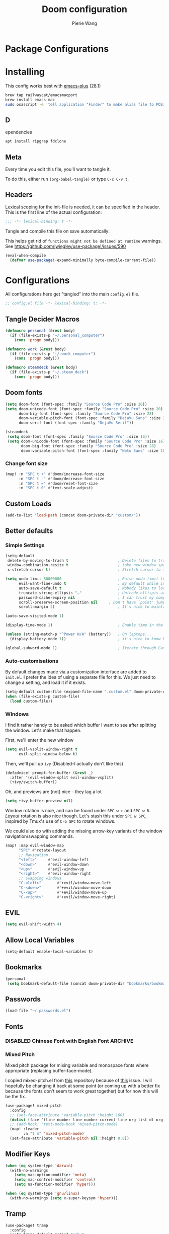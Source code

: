 #+title: Doom configuration
#+author: Pierie Wang
#+html_head: <link rel='shortcut icon' type='image/png' href='https://www.gnu.org/software/emacs/favicon.png'>
#+HTML_HEAD: <link rel="stylesheet" href="https://vanillacss.com/vanilla.css">
#+property: header-args:emacs-lisp :tangle yes :comments link
#+property: header-args:elisp :exports code
#+property: header-args:shell :tangle "setup.sh"
#+property: header-args :tangle no :results silent :eval no-export
#+BABEL: :cache yes
#+PROPERTY: header-args :tangle yes :results silent
#+STARTUP: content indent
#+SEQ_TODO: TODO(t) | DISABLED(D)
* Package Configurations
* Installing
:PROPERTIES:
:header-args:emacs-lisp: :tangle no :comments no
:END:
This config works best with [[https://github.com/d12frosted/homebrew-emacs-plus][emacs-plus]] (28.1)
#+begin_src sh :tangle no
  brew tap railwaycat/emacsmacport
  brew install emacs-mac
  sudo osascript -e 'tell application "Finder" to make alias file to POSIX file "/usr/local/opt/emacs-mac/Emacs.app" at POSIX file "/Applications"'
#+end_src

** D
ependencies
#+begin_src sh :tangle no
apt install ripgrep fdclone
#+end_src

** Meta
Every time you edit this file, you'll want to tangle it.

To do this, either run =(org-babel-tangle)= or type =C-c C-v t=.

** Headers
Lexical scoping for the init-file is needed, it can be specified in the header. This is the first line of the actual configuration:

#+BEGIN_SRC emacs-lisp
  ;;; -*- lexical-binding: t -*-
#+END_SRC

Tangle and compile this file on save automatically:

This helps get rid of =functions might not be defined at runtime= warnings. See https://github.com/jwiegley/use-package!/issues/590

#+BEGIN_SRC emacs-lisp :tangle no
  (eval-when-compile
    (defvar use-package!-expand-minimally byte-compile-current-file))
#+END_SRC

* Configurations
:PROPERTIES:
:header-args:emacs-lisp: :tangle yes :comments yes
:END:

All configurations here get "tangled" into the main ~config.el~ file.

#+begin_src emacs-lisp
;; config.el file -*- lexical-binding: t; -*-
#+end_src

** Tangle Decider Macros

#+begin_src emacs-lisp
(defmacro personal (&rest body)
  (if (file-exists-p "~/.personal_computer")
    (cons 'progn body)))

(defmacro work (&rest body)
  (if (file-exists-p "~/.work_computer")
    (cons 'progn body)))

(defmacro steamdeck (&rest body)
  (if (file-exists-p "~/.steam_deck")
    (cons 'progn body)))
#+end_src

** Doom fonts

#+begin_src emacs-lisp :tangle no
(setq doom-font (font-spec :family "Source Code Pro" :size 20))
(setq doom-unicode-font (font-spec :family "Source Code Pro" :size 20)
      doom-big-font (font-spec :family "Source Code Pro" :size 28)
      doom-variable-pitch-font (font-spec :family "DejaVu Sans" :size 20)
      doom-serif-font (font-spec :family "DejaVu Serif"))
#+end_src


#+begin_src emacs-lisp
(steamdeck
 (setq doom-font (font-spec :family "Source Code Pro" :size 16))
 (setq doom-unicode-font (font-spec :family "Source Code Pro" :size 16)
       doom-big-font (font-spec :family "Source Code Pro" :size 28)
       doom-variable-pitch-font (font-spec :family "Noto Sans" :size 18)))
#+end_src

*** Change font size

#+begin_src emacs-lisp
(map! :n "SPC t +" #'doom/increase-font-size
      :n "SPC t -" #'doom/decrease-font-size
      :n "SPC t =" #'doom/reset-font-size
      :n "SPC t 0" #'text-scale-adjust)
#+end_src

** Custom Loads

#+begin_src emacs-lisp
(add-to-list 'load-path (concat doom-private-dir "custom/"))
#+end_src

** Better defaults
*** Simple Settings

#+begin_src emacs-lisp
(setq-default
 delete-by-moving-to-trash t                      ; Delete files to trash
 window-combination-resize t                      ; take new window space from all other windows (not just current)
 x-stretch-cursor t)                              ; Stretch cursor to the glyph width

(setq undo-limit 80000000                         ; Raise undo-limit to 80Mb
      evil-want-fine-undo t                       ; By default while in insert all changes are one big blob. Be more granular
      auto-save-default t                         ; Nobody likes to loose work, I certainly don't
      truncate-string-ellipsis "…"                ; Unicode ellispis are nicer than "...", and also save /precious/ space
      password-cache-expiry nil                   ; I can trust my computers ... can't I?
      scroll-preserve-screen-position nil     ; Don't have `point' jump around
      scroll-margin 2)                            ; It's nice to maintain a little margin

(auto-save-visited-mode 1)

(display-time-mode 1)                             ; Enable time in the mode-line

(unless (string-match-p "^Power N/A" (battery))   ; On laptops...
  (display-battery-mode 1))                       ; it's nice to know how much power you have

(global-subword-mode 1)                           ; Iterate through CamelCase words
#+end_src

*** Auto-customisations
By default changes made via a customization interface are added to =init.el=.
I prefer the idea of using a separate file for this. We just need to change a
setting, and load it if it exists.
#+begin_src emacs-lisp
(setq-default custom-file (expand-file-name ".custom.el" doom-private-dir))
(when (file-exists-p custom-file)
  (load custom-file))
#+end_src

*** Windows
I find it rather handy to be asked which buffer I want to see after splitting
the window. Let's make that happen.

First, we'll enter the new window
#+begin_src emacs-lisp
(setq evil-vsplit-window-right t
      evil-split-window-below t)
#+end_src

Then, we'll pull up ~ivy~ (Disabled--I actually don't like this)
#+begin_src emacs-lisp :tangle no
(defadvice! prompt-for-buffer (&rest _)
  :after '(evil-window-split evil-window-vsplit)
  (+ivy/switch-buffer))
#+end_src

Oh, and previews are (not) nice - they lag a lot
#+begin_src emacs-lisp
(setq +ivy-buffer-preview nil)
#+end_src

Window rotation is nice, and can be found under =SPC w r= and =SPC w R=.
/Layout/ rotation is also nice though. Let's stash this under =SPC w SPC=, inspired
by Tmux's use of =C-b SPC= to rotate windows.

We could also do with adding the missing arrow-key variants of the window
navigation/swapping commands.
#+begin_src emacs-lisp :tangle no
(map! :map evil-window-map
      "SPC" #'rotate-layout
      ;; Navigation
      "<left>"     #'evil-window-left
      "<down>"     #'evil-window-down
      "<up>"       #'evil-window-up
      "<right>"    #'evil-window-right
      ;; Swapping windows
      "C-<left>"       #'+evil/window-move-left
      "C-<down>"       #'+evil/window-move-down
      "C-<up>"         #'+evil/window-move-up
      "C-<right>"      #'+evil/window-move-right)
#+end_src

** EVIL

#+begin_src emacs-lisp
(setq evil-shift-width 4)
#+end_src

** Allow Local Variables

#+begin_src emacs-lisp
(setq-default enable-local-variables t)
#+end_src

** Bookmarks
#+begin_src emacs-lisp
(personal
 (setq bookmark-default-file (concat doom-private-dir "bookmarks/bookmarks_personal")))
#+end_src

** Passwords
#+begin_src emacs-lisp
  (load-file "~/.passwords.el")
#+end_src

** Fonts
*** DISABLED Chinese Font with English Font             :ARCHIVE:
CLOSED: [2020-11-29 Sun 11:28]
Special Fonts config for ease of zooming chinese and english fonts at same rate.

#+begin_src emacs-lisp :tangle no
  (when (display-graphic-p)
    (if (eq system-type 'darwin)
        (set-face-attribute 'default nil :font "Menlo"))

    (defvar emacs-english-font "Menlo" "The font name for English.")
    (defvar emacs-cjk-font "WenQuanYi Micro Hei Mono" "The font name for CJK.")
    (find-font (font-spec :name "WenQuanYi Micro Hei Mono"))
    (font-family-list)
    (if (eq system-type 'windows-nt)
       (setq emacs-cjk-font "WenQuanYi Micro Hey Mono"
              emacs-english-font "Menlo")
      (setq emacs-cjk-font "WenQuanYi Micro Hei Mono"))

    (defvar emacs-font-size-pair '(12 . 14) ; Old '(12 . 14)
      "Default font size pair for (english . chinese)")

    (defvar emacs-font-size-pair-list
      '((5 .  6) (9 . 10) (10 . 12) (12 . 14)
        (13 . 16) (15 . 18) (17 . 20) (19 . 22)
        (20 . 24) (21 . 26) (24 . 28) (26 . 32)
        (28 . 34) (30 . 36) (34 . 40) (36 . 44))
      "This list is used to store matching (english . chinese) font-size.")

    (defun font-exist-p (fontname)
      "Test if this font is exist or not."
      (if (or (not fontname) (string= fontname ""))
          nil
        (if (not (x-list-fonts fontname)) nil t)))

    (defun set-font (english chinese size-pair)
      "Setup emacs English and Chinese font on x window-system."

      (if (font-exist-p english)
          (set-frame-font (format "%s:pixelsize=%d" english (car size-pair)) t))

      (if (font-exist-p chinese)
          (dolist (charset '(kana han symbol cjk-misc bopomofo))
            (set-fontset-font (frame-parameter nil 'font) charset
                              (font-spec :family chinese :size (cdr size-pair))))))
    ;; Setup font size based on emacs-font-size-pair
    (set-font emacs-english-font emacs-cjk-font emacs-font-size-pair)

    (defun emacs-step-font-size (step)
      "Increase/Decrease emacs's font size."
      (let ((scale-steps emacs-font-size-pair-list))
        (if (< step 0) (setq scale-steps (reverse scale-steps)))
        (setq emacs-font-size-pair
              (or (cadr (member emacs-font-size-pair scale-steps))
                  emacs-font-size-pair))
        (when emacs-font-size-pair
          (message "emacs font size set to %.1f" (car emacs-font-size-pair))
          (set-font emacs-english-font emacs-cjk-font emacs-font-size-pair))))

          (defun increase-emacs-font-size ()
      "Decrease emacs's font-size acording emacs-font-size-pair-list."
      (interactive) (emacs-step-font-size 1))

    (defun decrease-emacs-font-size ()
      "Increase emacs's font-size acording emacs-font-size-pair-list."
      (interactive) (emacs-step-font-size -1))

    (global-set-key (kbd "C-=") 'increase-emacs-font-size)
    (global-set-key (kbd "C--") 'decrease-emacs-font-size)
    )

  (set-face-attribute 'default nil :font emacs-english-font :height 120)
  (dolist (charset '(kana han symbol cjk-misc bopomofo))
      (set-face-attribute charset (font-spec :family emacs-cjk-font :size (cdr emacs-font-size-pair))))

  (set-font emacs-english-font emacs-cjk-font emacs-font-size-pair)
#+end_src

*** Mixed Pitch
Mixed pitch package for mixing variable and monospace fonts where appropriate (replacing buffer-face-mode).

I copied mixed-pitch.el from [[https://gitlab.com/jabranham/mixed-pitch/][this]] repository because of [[https://gitlab.com/jabranham/mixed-pitch/issues/6][this]] issue. I will hopefully be changing it back at some point (or coming up with a better fix because the fonts don't seem to work great together) but for now this will be the fix.

#+begin_src emacs-lisp
(use-package! mixed-pitch
  :config
  ;; (set-face-attribute 'variable-pitch :height 160)
  (dolist (face '(line-number line-number-current-line org-list-dt org-link)) (add-to-list 'mixed-pitch-fixed-pitch-faces face))
  ;; (add-hook! 'text-mode-hook 'mixed-pitch-mode)
  (map! :leader
        :n "t m" 'mixed-pitch-mode)
  (set-face-attribute 'variable-pitch nil :height 0.8))
#+end_src

** Modifier Keys
#+begin_src emacs-lisp
  (when (eq system-type 'darwin)
    (with-no-warnings
      (setq mac-option-modifier 'meta)
      (setq mac-control-modifier 'control)
      (setq ns-function-modifier 'hyper)))

  (when (eq system-type 'gnu/linux)
    (with-no-warnings (setq x-super-keysym 'hyper)))
#+end_src

** Tramp
#+begin_src emacs-lisp
(use-package! tramp
  :config
  (setq tramp-default-method "sshx"
        tramp-histfile-override t)
  ;; (add-to-list 'tramp-connection-properties
  ;;              (list (regexp-quote "/sshx:homeserver:")
  ;;                    "remote-shell" "/etc/profiles/per-user/piercewang/zsh"))
  )
#+end_src

** =tab-bar-mode=

#+begin_src emacs-lisp
  ;; (tab-bar-mode 1)
  (setq tab-bar-show nil)
#+end_src

** Touch

#+begin_src emacs-lisp :tangle no
(defun pgw/touch-function (input)
  "Test touchscreen"
  (interactive "e")
  (message (format "%s" input))
  (let* ((event-info (car (cdr input)))
         (tap-id (nth 0 event-info))
         (window-target (nth 1 event-info))
         (position (nth 2 event-info)))
    ;; (if (eq (frame-root-window) window-target)
    ;;   (progn
    ;;     (set-window-point window-target position)))
    (when (window-live-p window-target)
      (select-window window-target)
      (set-window-point window-target position))))


(global-set-key [touchscreen-begin]  #'pgw/touch-function)
(global-set-key [touchscreen-update] #'pgw/touch-function)
(global-set-key [touchscreen-end]    #'pgw/touch-function)
#+end_src

** Custom Functions
*** append-to-list
#+begin_src emacs-lisp
  (defun append-to-list (list-var elements)
    "Append ELEMENTS to the end of LIST-VAR.

  The return value is the new value of LIST-VAR."
    (unless (consp elements)
      (error "ELEMENTS must be a list"))
    (let ((list (symbol-value list-var)))
      (if list
          (setcdr (last list) elements)
        (set list-var elements)))
    (symbol-value list-var))
#+end_src

*** Increment/Decrement Numbers
#+begin_src emacs-lisp
  ;;; Increment Numbers
  (defun increment-number-at-point ()
    "Increments numbers at cursor"
    (interactive)
    (skip-chars-backward "0-9")
    (or (looking-at "[0-9]+")
        (error "No number at point"))
    (replace-match (number-to-string (1+ (string-to-number (match-string 0))))))

  ;;; Decrement Numbers
  (defun decrement-number-at-point ()
    "Decrements numbers at cursor"
    (interactive)
    (skip-chars-backward "0-9")
    (or (looking-at "[0-9]+")
        (error "No number at point"))
    (replace-match (number-to-string (1- (string-to-number (match-string 0))))))

  ;;; Binding
  ;; (global-set-key (kbd "C-; C-=") 'increment-number-at-point)
  ;; (global-set-key (kbd "C-; C--") 'decrement-number-at-point)
#+end_src

*** Insert Directory (obsolete?)
#+begin_src emacs-lisp
  (defun insertdirectory ()
    "Insert current directory for macro use"
    (interactive)
    (insert default-directory))
#+end_src

*** Insert Org-mode Image
#+begin_src emacs-lisp
  (defun insert-org-image (&optional swindow)
    "Prompt user for name of file, append time and date string, then use the Mac OSX `screencapture` feature to take a photo and place it in the relative ./figures directory."
    (interactive "P")
    (let* ((outdir "figures")
           (givenname (read-string "Enter File Name: ")))
        (cond
         ((memq system-type '(gnu gnu/linux))
          (let* ((namefile (concat (format-time-string "%Y%m%d_%H%M%S") (if (not (string= givenname "")) (concat "_" givenname) "") ".png"))
                 (program "xclip")
                 (outfile (concat outdir "/" namefile))
                 (argument "-selection clipboard -target image/png -out > "))
            (unless (file-directory-p outdir)
              (make-directory outdir t))
            (message "Program: %s\nArgument: %s\nOutfile: %s" program "-selection clipboard -target image/png -out > " outfile)
            (start-process-shell-command "Creating image..." nil (concat "xclip -selection clipboard -target image/png -out > " outfile))
            (message namefile)
            (insert (concat (concat "[[file:./figures/" (file-name-nondirectory outfile)) "]]"))))
        ((memq system-type '(darwin))
          (let* ((namefile (concat (format-time-string "%Y%m%d_%H%M%S") (if (not (string= givenname "")) (concat "_" givenname) "") ".jpeg"))
                 (program "screencapture")
                 (argument (if swindow "-w" "-i"))
                 (outfile (concat outdir "/" namefile)))
            (unless (file-directory-p outdir)
              (make-directory outdir t))
            (message "Program: %s\nArgument: %s\nOutfile: %s" program argument outfile)
            (call-process program nil nil nil argument outfile)
            (message namefile)
            (insert (concat (concat "[[file:./figures/" (file-name-nondirectory outfile)) "]]")))))))
#+end_src

*** Insert Ditaa Source Code Block
#+begin_src emacs-lisp
  (defun pgw/insert-ditaa-block (&optional swindow)
    "Prompt user for name of file, append time and date string, then use the Mac OSX `screencapture` feature to take a photo and place it in the relative ./figures directory."
    (interactive "P")
    (let* ((outdir "figures")
           (givenname (read-string "Enter File Name: ")))
          (let* ((namefile (concat (format-time-string "%Y%m%d_%H%M%S") (if (not (string= givenname "")) (concat "_" givenname) "") ".png")))
            (unless (file-directory-p outdir)
              (make-directory outdir t))
            (insert (concat "ditaa :file \"figures/" namefile "\"\n")))))
#+end_src

*** Keyboard Coding System
#+begin_src emacs-lisp
  (set-keyboard-coding-system nil)
#+end_src

*** Dired Open File
#+begin_src emacs-lisp
  (defun pgw/dired-open-file ()
    "In dired, open the file named on this line using the default application in the system."
    (interactive)
    (let ((file (dired-get-filename nil t)) ; Full path
          (filename (dired-get-filename t t))) ; File name for display
      (message "Opening %s..." filename)
      (cond ((memq window-system '(mac ns))
             (call-process "open" nil 0 nil file))
            ((memq window-system '(x))
             (call-process "xdg-open" nil 0 nil file)))
      (message "Opening %s done" filename)))
#+end_src

*** Copy MLA org-file
#+begin_src emacs-lisp
  (defun pgw/copy-mla-file ()
    "Copy MLA_OrgFile.org to current directory for use in school essays."
    (interactive)
    (copy-file "~/NextCloud/Documents/org/templates/school/MLA_OrgFile.org" default-directory)
    )
#+end_src

*** Lookup in Dictionary (Apple)
#+begin_src emacs-lisp
  (when (eq system-type 'darwin)
    (defun pgw/lookup-dictionary ()
      "Function to open a dictionary searching the highlighted word
  No spaces are allowed in the input of this function"
      (interactive)
      (let ((word (read-from-minibuffer "Word query: ")))
        (call-process "open" nil nil nil (concat "dict://" word)))
      )
    (global-set-key (kbd "M-#") 'pgw/lookup-dictionary))
#+end_src

*** Test network (internet-up-p)
Test if network is up and running
#+begin_src emacs-lisp
  (defun internet-up-p (&optional host)
    (= 0 (call-process "ping" nil nil nil "-c" "1" "-W" "1"
                       (if host host "1.1.1.1"))))
#+end_src

*** Get org link                                                 :keybinds:
#+begin_src emacs-lisp
  (defun pgw/org-get-link-at-point ()
    "Get the link from an org heading"
    (interactive)
    (let* ((context (org-element-context))
           (link (if (eq (car context) 'link)
                     (org-element-property :path context)
                   nil)))
      (if link (kill-new (concat (org-element-property :type context) ":" link)))))
#+end_src

*** Make-shell

Make a shell instance with name
https://stackoverflow.com/questions/2540997/create-more-than-one-eshell-instance-in-emacs/2541530#2541530

#+begin_src emacs-lisp
  (defun make-shell (name)
    "Create a shell buffer named NAME."
    (interactive "sName: ")
    (setq name (concat "$" name))
    (eshell 4)
    (rename-buffer name))
#+end_src

*** Concat with new lines
#+begin_src emacs-lisp
(defun concatnl (&rest SEQS)
  "Concatenate strings with new lines"
  (let ((return ""))
    (dolist (element SEQS return)
      (setq return (concat return "\n" element)))
    (substring return 1 nil)))
#+end_src

*** Move buffer to new workspace

#+begin_src emacs-lisp
(defun pgw/buffer-to-new-workspace ()
  (interactive)
  (let ((buffer (current-buffer)))
    (+workspace/close-window-or-workspace)
    (+workspace/new)
    (switch-to-buffer buffer)))
#+end_src

*** Get TODO Nodes
#+begin_src emacs-lisp
(defun pgw/org-roam-get-todos (backlink-id)
  (mapcar #'org-roam-node-file
    (mapcar #'org-roam-backlink-source-node
            (org-roam-backlinks-get
            (org-roam-node-from-id backlink-id) :unique t))))
#+end_src

*** Parse Org Roam Title for Person

#+begin_src emacs-lisp
(after! org-roam
  (defun pgw/roam-parse-person-into-last-name (roam-node)
    (let ((title (org-roam-node-title roam-node)))
      (car (split-string title ", "))))

  (defun pgw/roam-parse-person-into-first-name (roam-node)
    (let ((title (org-roam-node-title roam-node))
          (first-half)
          (first-name))
      (setq first-half (car (cdr (split-string title ", "))))
      (setq first-name (car (split-string first-half " ")))
      first-name))

  (defun pgw/roam-parse-person-into-middle-name (roam-node)
    (let ((title (org-roam-node-title roam-node))
          (first-half)
          (first-name))
      (setq first-half (car (cdr (split-string title ", "))))
      (setq middle-name (string-trim-left first-half ".+ "))
      (if (string= middle-name first-half)
          ""
        middle-name))))
#+end_src

*** Org roam date

#+begin_src emacs-lisp
(after! org-roam
  (defun pgw/year-month-day (roam-node)
    "Custom function to return date in format: YYYY-MM-DD"
    (format-time-string "%Y-%m-%d %a")))
#+end_src

*** python: snippet-split-args
#+begin_src emacs-lisp
(defun pgw/python-snippet-split-args (arg-string)
  "Split the python argument string ARG-STRING into a tuple of argument names."
  (let ((snippet-split-arg-arg-regex "\\([[:alnum:]_*]+\\)\\(:[[:blank:]]*[[:alpha:]]*\\)?\\([[:blank:]]*=[[:blank:]]*[[:alnum:]]*\\)?")
        (snippet-split-arg-separator "[[:blank:]]*,[[:blank:]]*"))
    (mapcar (lambda (x)
              (when (string-match snippet-split-arg-arg-regex x)
                (match-string-no-properties 1 x)))
            (split-string arg-string snippet-split-arg-separator t))))
#+end_src

*** python: create docstring from split args
#+begin_src emacs-lisp
(defun pgw/python-create-docstring (arg-string)
  "Split the python argument string ARG-STRING into a tuple of argument names."
  (let ((split-string (pgw/python-snippet-split-args arg-string))
        (output-string ""))
    (dolist (element split-string output-string)
      (if (string= output-string "")
          (setq output-string (concat ":param " element ":"))
        (setq output-string (concat output-string "\n:param " element ":"))))
    output-string))
#+end_src

#+begin_src emacs-lisp
(cons 2 (cons 1 nil))
#+end_src

*** Find People Files :roam:

#+begin_src emacs-lisp
(defun get-person-file ()
  "Query and return a person from my org-roam system."
  (let ((prompt "Person: "))
  (org-roam-node-file (org-roam-node-read "" (lambda (node) (string= (org-roam-node-category node) "people")) nil t prompt))))
#+end_src

** Visuals

*** Doom Theme
Favorite themes:

1. acario-dark
2. outrun-electric
3. challenger-deep
4. snazzy
5. molokai
6. solarized-dark


+ laserwave
Light themes:
- solarized-light
- doom-acario-light
- gruvbox-light

#+begin_src emacs-lisp :tangle yes
  (use-package! doom-themes
    :config
    ;; Global settings (defaults)
    (setq doom-themes-enable-bold t    ; if nil, bold is universally disabled
        doom-themes-enable-italic t) ; if nil, italics is universally disabled

    ;; Load the theme (doom-one, doom-molokai, etc); keep in mind that each theme
    ;; may have their own settings.
    ;; (load-theme 'doom-badger t)
    ;; (load-theme 'doom-1337 t)
    ;; (load-theme 'doom-material-dark t)
    ;; (load-theme 'doom-outrun-electric t)
    ;; (load-theme 'doom-acario-dark t)
    (load-theme 'doom-ir-black t)
    ;; (load-theme 'doom-homage-black t)
    ;; (load-theme 'doom-challenger-deep t)
    ;; (load-theme 'doom-snazzy t)
    ;; (load-theme 'doom-solarized-dark t)
    ;; (load-theme 'modus-operandi)
    ;; (load-theme 'doom-gruvbox-light)
    ;; (load-theme 'doom-acario-light t) ;; Good one

    ;; Enable flashing mode-line on errors
    (doom-themes-visual-bell-config)

    ;; Enable custom neotree theme (all-the-icons must be installed!)
    ;; (doom-themes-neotree-config)
    ;; or for treemacs users
    (setq doom-themes-treemacs-theme "doom-colors") ; use the colorful treemacs theme
    (doom-themes-treemacs-config)

    ;; Doom themes fontifies #hashtags and @at-tags by default.
    ;; To disable this:
    (setq doom-org-special-tags nil)

    ;; Corrects (and improves) org-mode's native fontification.
    (doom-themes-org-config)
    )
#+end_src

*** DISABLED Light Theme
CLOSED: [2020-11-29 Sun 11:28]

#+begin_src emacs-lisp :tangle no
  (load-theme 'modus-operandi)
#+end_src

*** DISABLED Regular Theme
CLOSED: [2021-05-20 Thu 21:32]

#+begin_src emacs-lisp :tangle no
  (load-theme 'tango-dark)
#+end_src

*** Frame Resize Pixelwise
Make Emacs play nice with my window manager and resizing around other windows.
#+begin_src emacs-lisp
  (setq frame-resize-pixelwise t)
#+end_src

*** Line Numbers

#+begin_src emacs-lisp
;; (global-visual-line-mode t)
(setq display-line-numbers-type 'visual)
;; (setq-default display-line-numbers 'visual)
(set-default 'truncate-lines t)
#+end_src

** Windows, Frames, and Workspaces
*** Window Management
#+begin_src emacs-lisp
  (use-package! rotate)
#+end_src

*** Workspaces

#+begin_src emacs-lisp
(map! :leader
      :n "TAB b" 'pgw/buffer-to-new-workspace
      :n "TAB H" '+workspace/swap-left
      :n "TAB L" '+workspace/swap-right
      :n "TAB j" '+workspace/switch-right
      :n "TAB k" '+workspace/switch-left)
#+end_src

** ztree (Tool for diffing and merging directories)
#+begin_src emacs-lisp
  (use-package! ztree)
#+end_src

** GPG

#+begin_src emacs-lisp
  ;; (require 'epa-file)
  (epa-file-enable)
  (setf epa-pinentry-mode 'loopback)
#+end_src

** Mode Line

Still figuring this out, just switched to powerline!

*** DISABLED Smart Mode Line
CLOSED: [2020-11-29 Sun 11:30]
#+begin_src emacs-lisp :tangle no
  (use-package! smart-mode-line
    :config
    (setq rm-blacklist '(" hl-p" " WK" " yas" " Undo-Tree" " hs")
          ;; sml/theme 'light
          sml/name-width 30
          )
    (add-to-list 'sml/replacer-regexp-list '("^~/Google Drive/OHS/\\([0-9]\\{2\\}\\)th Grade/Classes/Semester [0-9]/\\([0-9A-Z]*\\)/" ":\\2:"))
    (add-hook! 'after-init-hook 'sml/setup)
    )
#+end_src

*** Other Configuration
#+begin_src emacs-lisp
  (size-indication-mode 1)
  (line-number-mode -1)
#+end_src

*** DISABLED Time display
CLOSED: [2020-11-29 Sun 11:30]
#+begin_src emacs-lisp :tangle no
  (setq display-time-format "%a %m/%d %H:%M")
  (display-time-mode)
#+end_src

*** DISABLED Battery display
CLOSED: [2020-11-29 Sun 11:30]
#+begin_src emacs-lisp :tangle no
  (setq battery-mode-line-format " [%b%p%%]")
  (display-battery-mode)
#+end_src

** Org-mode
:PROPERTIES:
:CUSTOM_ID: org
:header-args:emacs-lisp: :tangle no :noweb-ref org-conf
:END:

#+begin_src emacs-lisp :noweb no-export :tangle yes :noweb-ref nil
(after! org
  <<org-conf>>
  )
#+end_src

*** Agenda

#+begin_src emacs-lisp
;; org-agenda-auto-exclude-function
;; (defun pgw/org-my-auto-exclude-function (tag)
;;   (if
;;       (string= tag "officehours")
;;       (concat "-" tag)))
;; (setq org-agenda-auto-exclude-function 'pgw/org-my-auto-exclude-function)

;(setq org-agenda-overriding-columns-format "%28ITEM %TODO %SCHEDULED %DEADLINE %TAGS")

;; Re-align tags when window shape changes
(add-hook! 'org-agenda-mode-hook
          (lambda () (add-hook! 'window-configuration-change-hook 'org-agenda-align-tags nil t)))

;(add-hook! 'org-agenda-finalize-hook
;   'org-agenda-align-tags)

(setq org-deadline-warning-days 7)

(add-hook! 'org-agenda-finalize-hook
          (lambda ()
            (display-line-numbers-mode -1)
            ))

;; Org entries
(setq org-agenda-max-entries nil)


;; (map! (:map evil-org-agenda-mode-map
;;          :localleader
;;          :n :desc "Agenda Log Mode" "l" #'org-agenda-log-mode))
#+end_src

**** Custom Commands
Custom commands, testing sorting strategy variable

#+begin_src emacs-lisp
(personal
  (setq org-agenda-custom-commands
        '(("c" . "Columbia")
          ("l" "Logging View" agenda ""
           ((org-agenda-span 1)
            (org-agenda-files
             (file-expand-wildcards "~/NextCloud/Documents/org/*.org"))))
          ("A" "General Agenda" agenda ""
           ((org-agenda-span 1)
            (org-deadline-warning-days 14)
            (org-agenda-sorting-strategy
             '((agenda habit-down time-up deadline-up)))))
          ("C" "CRM" agenda ""
           ((org-agenda-span 1)
            (org-agenda-sorting-strategy
             '((agenda alpha-up priority-up)))
            (org-agenda-files
             (pgw/org-roam-get-todos "4c9d2454-e949-4750-9814-1c888263562e"))))
          ("T" "Todo List" todo "TODO"
           ((org-agenda-sorting-strategy
             '((priority-up)))))
          ("Q" . "Custom queries")
          ("Qa" "Query all (Archive included)" search ""
           ((org-agenda-files (append (file-expand-wildcards (concat org-directory "/*.org"))
                                      (file-expand-wildcards (concat org-directory "/*.org_archive"))))))
          ("Ql" "Query Links" search ""
           ((org-agenda-files (list (concat org-directory "/links.org")
                                    (concat org-directory "/links.org_archive"))))))))
#+end_src

#+begin_src emacs-lisp
(work
  (setq org-agenda-custom-commands
        '(("A" "General Agenda" agenda ""
           ((org-agenda-span 1)
            (org-agenda-sorting-strategy
             '((agenda habit-down time-up deadline-up))))))))
#+end_src

**** Files
#+begin_src emacs-lisp
(personal
 (setq org-agenda-files (append (file-expand-wildcards (concat org-directory "/calendars/*.org"))))

 (defun pgw/org-agenda-reload-files ()
   (interactive)
   (setq org-agenda-files (append (pgw/org-roam-get-todos "ab2c5980-0f5f-4d46-8ad3-8194f67ac39d")))))

(work
 (setq org-agenda-files '())

 (defun pgw/org-agenda-reload-files ()
   (interactive)
   (setq org-agenda-files (append (pgw/org-roam-get-todos "f376fe6c-fe4f-49b8-9be2-85e67a883e69")))))

(pgw/org-agenda-reload-files)
#+end_src

**** Time Grid Variable

#+begin_src emacs-lisp
  (setq org-agenda-time-grid '((daily today require-timed)
                               (600 800 1000 1200 1400 1600 1800 2000 2200)
                               "......" "----------------"))
#+end_src

**** Keybindings :keybinds:

#+begin_src emacs-lisp
(map! :map evil-org-agenda-mode-map
      (:localleader
       :n "l" #'org-agenda-log-mode
       :n "r" #'pgw/org-agenda-reload-files
       :n "f s" #'org-save-all-org-buffers))
#+end_src

*** Babel

#+begin_src emacs-lisp
(with-eval-after-load 'org
  (org-babel-do-load-languages 'org-babel-load-languages
                               '((python . t)
                                 (c . t)
                                 (ditaa . t)
                                 (ledger . t))))

#+end_src

*** Changing Defaults

#+begin_src emacs-lisp
(setq org-default-notes-file (concat org-directory "/inbox.org")
      org-use-property-inheritance t
      org-log-done 'time
      org-list-allow-alphabetical t
      org-export-in-background nil
      org-catch-invisible-edits 'smart
      org-export-with-sub-superscripts '{}
      org-babel-default-header-args
      '((:session . "none")
        (:results . "replace")
        (:exports . "code")
        (:cache . "no")
        (:noweb . "no")
        (:hlines . "no")
        (:tangle . "no")
        (:comments . "link")))
#+end_src

#+begin_src emacs-lisp
(personal (setq org-directory "~/NextCloud/Documents/org"))
(work (setq org-directory "~/NextCloud/projects/iterative_health"))
#+end_src

*** Crypt

#+begin_src emacs-lisp
(use-package! org-crypt
  :config
  (org-crypt-use-before-save-magic)
  (setq org-tags-exclude-from-inheritance (quote ("crypt")))

  (setq org-crypt-key "pierce.g.wang@gmail.com")
  ;; GPG key to use for encryption
  ;; Either the Key ID or set to nil to use symmetric encryption.

  (setq auto-save-default nil)
  ;; Auto-saving does not cooperate with org-crypt.el: so you need
  ;; to turn it off if you plan to use org-crypt.el quite often.
  ;; Otherwise, you'll get an (annoying) message each time you
  ;; start Org.

  ;; To turn it off only locally, you can insert this:
  ;;
  ;; # -*- buffer-auto-save-file-name: nil; -*-
  (map! :leader
        (:prefix-map ("k" . "org-crypt")
         :desc "Org Encrypt Entry" "e" #'org-encrypt-entry
         :desc "Org Decrypt Entry" "d" #'org-decrypt-entry)))
#+end_src

*** DOCT Org Capture Template
#+begin_src emacs-lisp
(personal
 (setq org-capture-templates
       (doct '(("Inboxes" :keys "i"
                :file "~/NextCloud/Documents/org-roam/20220808093519-todo_inbox.org"
                :type entry
                :template ("* %?")
                :children (("Flexible Entry" :keys "i")
                           ("Todo" :keys "t"
                            :template ("* TODO %?"))
                           ("Notes Entry" :keys "n"
                            :file "~/NextCloud/Documents/org/notes.org"
                            :template ("* %?"
                                       "%U"))
                           ("Prayer" :keys "p"
                            :file "~/NextCloud/Documents/org-roam/20230918104128-prayer.org"
                            :headline "Daily Prayer"
                            :template ("* %?"))))
               ("Finances" :keys "f"
                ;; :file "~/NextCloud/Documents/org/finances.org.gpg"
                :children (("Income" :keys "i"
                            :file "~/NextCloud/Documents/org-roam/20220802062356-2022_income.org.org"
                            :headline "Inbox"
                            :template ("* %?"
                                       ":PROPERTIES:"
                                       ":DATE: %U"
                                       ":period_start: %^u"
                                       ":period_end: %^u"
                                       ":END:"
                                       "%^{amount}p"
                                       "%^{beforetax}p"
                                       "%^{category}p"))
                           ("Transaction (Generic - Chase College)" :keys "t"
                            :file "~/NextCloud/Documents/org-roam/20220802062356-2022_income.org"
                            :headline "Expenses"
                            :template ("* %U"
                                       "#+begin_src ledger :results silent"
                                       "%(format-time-string \"%Y/%m/%d\") * %^{Specific Transaction Name}"
                                       "%?"
                                       "    assets:%^{Source|bank:chase college|bank:nordstrom|venmo|cash}"
                                       "#+end_src"))))
               ("Events" :keys "e"
                :type entry
                :children (("Emacs Entry (Not Synced)" :keys "f"
                            :file "~/NextCloud/Documents/org-roam/20220817093640-emacs_calendar.org")
                           ("Emacs Calendar" :keys "e"
                            :file "~/NextCloud/Documents/org-roam/20220817093640-emacs_calendar.org"
                            :template ("* %^{Title of event}"
                                       ":PROPERTIES:"
                                       ":calendar-id: ihfv2u5n9uf5ksj5484vbe7mj4@group.calendar.google.com"
                                       ":END:"
                                       ":org-gcal:"
                                       "%^{Scheduled time + duration}T%?"
                                       ":END:"))
                           ("Main Calendar" :keys "g"
                            :file "~/NextCloud/Documents/org-roam/20220817093328-main_google_calendar.org"
                            :template ("* %^{Title of event}"
                                       ":PROPERTIES:"
                                       ":calendar-id: pierce.g.wang@gmail.com"
                                       ":END:"
                                       ":org-gcal:"
                                       "%^{Scheduled time + duration}T%?"
                                       ":END:"))
                           ("MMS Calendar" :keys "m"
                            :file "~/NextCloud/Documents/org-roam/20220903112443-morningside_music_society_calendar.org"
                            :template ("* %^{Title of event}"
                                       ":PROPERTIES:"
                                       ":calendar-id: morningsidemusicsociety@gmail.com"
                                       ":END:"
                                       ":org-gcal:"
                                       "%^{Scheduled time + duration}T%?"
                                       ":END:"))))
               ("Stuff and Things" :keys "s"
                :file "~/NextCloud/Documents/org/notes/stuff_and_things/organizing_temp.org"
                :children (("Database Entry" :keys "i"
                            :type entry
                            :template ("* DECIDE %?"
                                       "%U"))
                           ("Violin Repertoire" :keys "m"
                            :type entry
                            :id "89641a25-2cab-4b04-8d36-75c77d4dc855"
                            :template ("* - %?"
                                       "%^{COMPOSER}p"
                                       "%^{ARRANGEMENT}p"
                                       "%^{COMPOSED}p"))))
               ("CRM Contact" :keys "c"
                :type entry
                :function (lambda () (get-person-file))
                :template ("* CONTACT %^{title}"
                           "SCHEDULED: <%(pgw/year-month-day) .+%^{lowrange}d/%^{highrange}d>"
                           ":PROPERTIES:"
                           ":STYLE:    habit"
                           ":END:"))))))
#+end_src

#+begin_example
("Stuff and Things" :keys "s"
               :file "~/NextCloud/Documents/org/notes/stuff_and_things/organizing_temp.org"
               :children (("Database Entry" :keys "i"
                           :type entry
                           :template ("* DECIDE %?"
                           "%U"))
                          ("Packing for College" :keys "p"
                           :type entry
                           :file "~/NextCloud/Documents/org-roam/temporary/20210805114431-packing_for_college.org"
                           :contexts (:in-file "20210805114431-packing_for_college.org")
                           :template ("* DONE Item"
                                      "%^{TYPE}p"
                                      "%^{QUANTITY}p"
                                      "%^{COLOR}p"
                                      "%^{FIT}p"
                                      "%^{NOTES}p")
                           :children (("Shirts" :keys "s"
                                       :headline "Shirts")
                                      ("Pants" :keys "p"
                                       :headline "Pants")
                                      ("Other" :keys "o"
                                       :headline "Other")))
                          ("Violin Repertoire" :keys "m"
                           :type entry
                           :id "89641a25-2cab-4b04-8d36-75c77d4dc855"
                           :contexts (:in-file "repertoire.org")
                           :template ("* - %?"
                                      "%^{COMPOSER}p"
                                      "%^{ARRANGEMENT}p"
                                      "%^{COMPOSED}p"))))
#+end_example

*** Drawers

#+begin_src emacs-lisp
(map! (:map org-mode-map
         :localleader
         :desc "Insert drawer" "u" #'org-insert-drawer))
#+end_src

*** Export
**** HTML

#+begin_src emacs-lisp
  (setq org-html-validation-link nil)
#+end_src

**** ODT

#+begin_src emacs-lisp
;; (setq org-odt-styles-file (concat doom-private-dir "odt/mla.ott"))
(setq org-odt-styles-file nil)
#+end_src

*** Export Publishing
#+begin_src emacs-lisp
(personal
 (require 'ox-publish)
 (setq org-publish-project-alist
       '(("pages-notes"
          :base-directory "~/NextCloud/Documents/org_publish/"
          :base-extension "org"
          :publishing-directory "~/Documents/piercegwang.github.io/"
          :recursive t
          :publishing-function org-html-publish-to-html
          :headline-levels 4             ; Just the default for this project.
          ;; :html-head "<link rel=\"stylesheet\" type=\"text/css\" href=\"css/style.css\"/>"
          :auto-preamble t
          )
         ("pages-static"
          :base-directory "~/NextCloud/Documents/org_publish/"
          :base-extension "css\\|js\\|png\\|jpg\\|gif\\|pdf\\|mp3\\|ogg\\|swf\\|jpeg\\|txt\\|json"
          :publishing-directory "~/Documents/piercegwang.github.io/"
          :recursive t
          :publishing-function org-publish-attachment
          )
         ("pages" :components ("pages-notes" "pages-static")))))
#+end_src

*** Habit
#+begin_src emacs-lisp
(require 'org-habit)
(setq org-enforce-todo-dependencies t
      org-habit-show-habits t)
#+end_src

*** Latex
#+begin_src emacs-lisp
  (require 'ox-latex)
#+end_src

**** CDLatex
#+begin_src emacs-lisp
  (use-package! cdlatex
    :after org
    :config
    (add-hook! 'org-mode-hook #'org-cdlatex-mode)
    (add-to-list 'org-tab-first-hook 'org-try-cdlatex-tab)
    (add-hook! 'org-cdlatex-mode-hook
               (lambda ()
                 (add-to-list 'cdlatex-math-modify-alist-comb '( ?B  "\\mathbb" nil t nil nil))
                 (add-to-list 'cdlatex-command-alist-comb '("prodl" "Insert \\prod\\limits_{}^{}" "\\prod\\limits_{?}^{}" cdlatex-position-cursor nil nil t))))
    (add-to-list 'cdlatex-math-modify-alist-comb '( ?B  "\\mathbb" nil t nil nil))
    (add-to-list 'cdlatex-command-alist-comb '("prodl" "Insert \\prod\\limits_{}^{}" "\\prod\\limits_{?}^{}" cdlatex-position-cursor nil nil t)))
#+end_src

**** Fragments



#+begin_src emacs-lisp
  (setq org-format-latex-options
        ;; '(:foreground "#000000" :background default ;; light theme
        '(:foreground "#d6d6d4" :background default ;; dark tieme
                      :scale 1.8
                      :html-foreground "Black" :html-background "Transparent"
                      :html-scale 1.0
                      :matchers ("begin" "$1" "$" "$$" "\\(" "\\[")))
#+end_src

Fix color handling in org-preview-latex-fragment

#+begin_src emacs-lisp
  (let ((dvipng--plist (alist-get 'dvipng org-preview-latex-process-alist)))
    (plist-put dvipng--plist :use-xcolor t)
    (plist-put dvipng--plist :image-converter '("dvipng -D %D -T tight -o %O %f")))
#+end_src

#+begin_src emacs-lisp :tangle no
  (global-set-key (kbd "C-c C-x C-l") 'org-toggle-latex-fragment)
#+end_src

*** Log when tasks are marked as done:
#+begin_src emacs-lisp
(setq org-log-done 'time) ; Log when task marked as done
#+end_src

*** MobileOrg

#+begin_src emacs-lisp
(personal
  ;; Set to the name of the file where new notes will be stored
  (setq org-mobile-inbox-for-pull "~/NextCloud/Documents/Apps/MobileOrg/index.org")
  ;; Set to <your NextCloud/Documents root directory>/MobileOrg.
  (setq org-mobile-directory "~/NextCloud/Documents/Apps/MobileOrg"))
#+end_src

*** Org-contrib

#+begin_src emacs-lisp
; (use-package! org-contrib
;   (require 'ob-ledger))
#+end_src

*** Org-drill

#+begin_src emacs-lisp
(defun pgw/character-writing-practice ()
  (interactive)
  (start-process-shell-command "Running FingerPaint" nil "~/.local/bin/fingerpaint -o ~/tmp/character-writing-practice.png"))
#+end_src

#+begin_src emacs-lisp
  ;;; org-drill
  (use-package! org-drill
    ;; :bind (:map org-drill-response-mode-map
    ;;      ("c" . pgw/character-writing-practice))
    :config
    (require 'org-drill-table))
#+end_src

*** org-gcal: Calendar Integration
#+begin_src emacs-lisp
(personal
 (use-package! org-gcal
   :config
   (setq plstore-cache-passphrase-for-symmetric-encryption t)
   (map! :leader
         (:prefix-map ("d" . "Gcal Commands")
          :desc "Post to gcal" "p" #'org-gcal-post-at-point
          :desc "Sync with gcal" "s" #'org-gcal-sync
          :desc "Fetch from gcal" "f" #'org-gcal-fetch
          :desc "Delete at point" "d" #'org-gcal-delete-at-point
          :desc "Remove sync tokens (hard refresh)" "t" #'org-gcal-sync-tokens-clear
          :desc "Sync current buffer" "b s" #'org-gcal-sync-buffer
          :desc "Fetch current buffer" "b f" #'org-gcal-fetch-buffer))
   (setq org-gcal-client-id pgw/org-gcal-client-id
         org-gcal-client-secret pgw/org-gcal-client-secret
         org-gcal-file-alist pgw/org-gcal-file-alist
         org-gcal-local-timezone "America/New_York"
         org-gcal-notify-p nil
         org-gcal-up-days 30
         org-gcal-down-days 60)
   (setq org-gcal-remove-api-cancelled-events t)
   (org-gcal-reload-client-id-secret)))
#+end_src

*** Org IDs

#+begin_src emacs-lisp
(setq org-id-locations-file "~/NextCloud/Documents/.orgids")
#+end_src

#+begin_src emacs-lisp
(defun org-id-remove-entry ()
  "Remove/delete the ID entry and update the databases.
Update the `org-id-locations' global hash-table, and update the
`org-id-locations-file'.  `org-id-track-globally' must be `t`."
  (interactive)
  (save-excursion
    (org-back-to-heading t)
    (when (org-entry-delete (point) "ID")
      (org-id-update-id-locations nil 'silent))))

(map! (:map org-mode-map
         :localleader
         :desc "Remove ID Entry" "D" #'org-id-remove-entry))
#+end_src

*** Org Restart

#+begin_src emacs-lisp
(map! (:map org-mode-map
       :localleader
       :desc "Restart org-mode" "R" #'org-mode-restart))
#+end_src

*** Org Note

#+begin_src emacs-lisp
(map! (:map org-mode-map
            :localleader
            :desc "Add a note to the current entry." "z" #'org-add-note))
#+end_src

*** Org-mode Startup Buffers

#+begin_src emacs-lisp
(setq org-agenda-inhibit-startup nil)
#+end_src

This fixes org-capture being messed up, but also makes buffers not start indent mode correctly. Thoughts on how to fix?
#+begin_src emacs-lisp
(defalias '+org--restart-mode-h #'ignore)
#+end_src

Related to
- [[https://github.com/doomemacs/doomemacs/issues/5411]]
- [[https://github.com/doomemacs/doomemacs/issues/5714]]

*** Org Refile

#+begin_src emacs-lisp
;; (personal (setq pgw/refile-targets (pgw/org-roam-get-todos)))
#+end_src
*** Org Refile:
#+begin_src emacs-lisp
(setq org-refile-targets '((nil :maxlevel . 9)
                           (org-agenda-files :maxlevel . 9)))
(setq org-refile-use-outline-path 'file)
(setq org-outline-path-complete-in-steps nil)
(setq org-refile-allow-creating-parent-nodes 'confirm)
#+end_src

*** org-reveal

#+begin_src emacs-lisp
(personal
 (setq org-reveal-root "file:///Users/piercewang/Documents/projects/revealjs/reveal.js-4.1.0"))
#+end_src

*** org-mobile

#+begin_src emacs-lisp
(setq org-mobile-force-id-on-agenda-items nil)
#+end_src

*** Org Superstar (Bullets revamped)
#+begin_src emacs-lisp
  (use-package! org-superstar
    :config
    (setq org-superstar-prettify-item-bullets t)
    :hook (org-mode . org-superstar-mode))

#+end_src

*** Quick Capture

#+begin_src emacs-lisp
(map! :map org-capture-mode-map
      (:localleader
       :n "C c" #'org-capture-finalize
       :n "C k" #'org-capture-kill
       :n "C w" #'org-capture-refile))
#+end_src

**** Helper Functions
#+begin_src emacs-lisp
(defun pgw/year-month ()
  "Custom function to return date in format: YYYY-MM"
  (format-time-string "%Y-%m"))

(defun pgw/U ()
  "Custom function to return date in org inactive timestamp format"
  (format-time-string "[%Y-%m-%d %a]"))

(defun pgw/add-12 ()
  "Custom function return active org timestamp with exactly 24 hour difference"
  (format-time-string "%Y-%m-%d %a %H:%M" (time-add (current-time) 85500)))

(defun pgw/headline_date ()
  "Function to find the date as headline for Violin capture template"
  (goto-char (point-min))
  (let ((searchresults (search-forward (format-time-string "[%Y-%m-%d %a]") nil t)))
    (if searchresults
        'searchresults
      (error "Not found! Use Vc to create today's practice first."))))
#+end_src

*** Tables

#+begin_src emacs-lisp
(map! :leader
      :map org-mode-map
      :n "m b t t" 'org-table-toggle-column-width
      :nv "m b y" 'org-table-copy-region
      :nv "m b p" 'org-table-paste-rectangle
      :nv "m b d y" 'org-table-cut-region)
#+end_src

*** Tags
#+begin_src emacs-lisp
(setq org-tag-persistent-alist '(("noexport" . ?N))
      org-complete-tags-always-offer-all-agenda-tags nil)

(setq org-tags-sort-function 'org-string-collate-lessp)
#+end_src

*** ​Todo keywords

#+begin_src emacs-lisp
  (setq org-todo-keywords
        '((sequence "NEXT(n)" "TODO(t)" "IN-PROGRESS(i)" "WAITING(w)" "|" "DONE(d)" "CANCELLED(c)" "DELEGATED(g)")))
#+end_src

*** org-download

#+begin_src emacs-lisp
(use-package! org-download
  :config
  (setq org-download-screenshot-method "gnome-screenshot"))
#+end_src

** org-roam

#+begin_src emacs-lisp
(use-package! org-roam
  :hook (after-init . org-roam-mode)
  :config
  (setq org-roam-directory "~/NextCloud/Documents/org-roam/"
        org-roam-db-location "~/NextCloud/Documents/org-roam.db"
        org-roam-db-update-on-save t)
  (defun pgw/org-roam-refresh ()
    (interactive)
    (org-roam-db-build-cache :force)
    (org-roam-buffer--update-maybe :redisplay))
  (setq org-roam-capture-templates
        '(("d" "default" plain "%?" :target
           (file+head "%<%Y%m%d%H%M%S>-${slug}.org" "#+title: ${title}\n")
           :unnarrowed t)
          ("p" "person entry" plain (file "~/NextCloud/Documents/org-roam/people/templates/person.org")
           :target (file "people/${slug}-%<%Y%m%d%H%M%S>.org") :unnarrowed t)
          ("o" "organization entry" plain (file "~/NextCloud/Documents/org-roam/people/templates/organization.org")
           :target (file "people/${slug}-%<%Y%m%d%H%M%S>.org") :unnarrowed t)
          ("B" "Bible Book" plain (file
          "~/NextCloud/Documents/org-roam/bible/book_template.org")
           :target (file "bible/${slug}.org")
           :unnarrowed t)))
  (setq org-roam-dailies-capture-template
        '(("d" "default" entry "* %?" :target
           (file+head "%<%Y-%m-%d>.org" "#+title: %<%Y-%m-%d>\n")))))
#+end_src

** Ditaa

#+begin_src emacs-lisp
(cond ((eq system-type 'gnu/linux) (setq org-ditaa-jar-path "/etc/profiles/per-user/piercewang/lib/ditaa.jar"))
      ((eq system-type 'darwin) (setq org-ditaa-jar-path "/opt/homebrew/Cellar/ditaa/0.11.0_1/libexec/ditaa-0.11.0-standalone.jar")))
#+end_src

** ~Darkroom~ for Writing
#+begin_src emacs-lisp
(use-package! darkroom)
#+end_src

** crdt-mode

#+begin_src emacs-lisp
(use-package! crdt
  :config
  (map! :leader
        (:prefix-map ("c r" . "crdt")
         (:prefix-map ("h" . "host")
                      :desc "Share buffer" "s" #'crdt-share-buffer
                      :desc "Stop session" "d" #'crdt-stop-session
                      :desc "Kill user" "k" #'crdt-kill-user)
         (:prefix-map ("c" . "client")
                      :desc "Connect" "c" #'crdt-connect
                      :desc "Disconnect" "d" #'crdt-disconnect
                      :desc "List buffers" "b" #'crdt-list-buffers
                      :desc "List sessions" "l" #'crdt-list-sessions
                      :desc "List users" "u" #'crdt-list-users
                      :desc "Go to user" "g" #'crdt-goto-user
                      :desc "Switch to buffer" "<" #'crdt-switch-to-buffer)
         :desc "Copy url for session" "C" #'crdt-copy-url))
  (add-hook! 'forms-mode-hook 'evil-emacs-state))
#+end_src

** Company mode
Disable automatic completion from company--slows everything down a bit.
#+begin_src emacs-lisp
(setq company-idle-delay 0.2) ;; original 0.2
(setq company-global-modes '(not erc-mode circe-mode message-mode help-mode gud-mode vterm-mode org-mode))
#+end_src

** Ledger Mode

#+begin_src emacs-lisp :tangle no
(after! ledger-mode)
#+end_src

** LaTeX
#+begin_src emacs-lisp
  (setq TeX-engine 'xetex)
  (setq latex-run-command "xetex")
#+end_src

*** AUCTEX
#+begin_src emacs-lisp
  (use-package! tex
    :ensure auctex
    :defer t
    :config
    (setq TeX-auto-save t))
#+end_src

*** Classes - Adding Academic XeTeX Times New Roman Class

#+begin_src emacs-lisp
(after! ox-latex
  (add-to-list 'org-latex-classes
               '("Times"
                 "\\documentclass[12pt]{article}
\\usepackage{fontspec}
\\setmainfont{Times New Roman}
\\usepackage{hyperref}"
                 ("\\section{%s}" . "\\section*{%s}")
                 ("\\subsection{%s}" . "\\subsection*{%s}")
                 ("\\subsubsection{%s}" . "\\subsubsection*{%s}")
                 ("\\paragraph{%s}" . "\\paragraph*{%s}")
                 ("\\subparagraph{%s}" . "\\subparagraph*{%s}")))
  (add-to-list 'org-latex-classes
               '("COMSW3203"
                 "\\documentclass{article}
\\usepackage{amsmath}
\\usepackage{amsfonts}"
                 ("\\section{%s}" . "\\section*{%s}")
                 ("\\subsection{%s}" . "\\subsection*{%s}")
                 ("\\subsubsection{%s}" . "\\subsubsection*{%s}")
                 ("\\paragraph{%s}" . "\\paragraph*{%s}")
                 ("\\subparagraph{%s}" . "\\subparagraph*{%s}"))))
#+end_src

** Macros

*** Macro Query
#+begin_src emacs-lisp
  (defun my-macro-query (arg)
    "Prompt for input using minibuffer during kbd macro execution.
  With prefix argument, allows you to select what prompt string to use.
  If the input is non-empty, it is inserted at point."
    (interactive "P")
    (let* ((query (lambda () (kbd-macro-query t)))
           (prompt (if arg (read-from-minibuffer "PROMPT: ") "Input: "))
           (input (unwind-protect
                      (progn
                        (add-hook! 'minibuffer-setup-hook query)
                        (read-from-minibuffer prompt))
                    (remove-hook 'minibuffer-setup-hook query))))
      (unless (string= "" input) (insert input))))
  (global-set-key "\C-xQ" 'my-macro-query)
#+end_src

** Mac OS

*** exec-path-from-shell

#+begin_src emacs-lisp
(personal
 (when IS-MAC
   (use-package! exec-path-from-shell
     :config
     (setq exec-path-from-shell-shell-name "/bin/zsh"))
   (exec-path-from-shell-initialize)))
#+end_src

** Shell
#+begin_src emacs-lisp
(personal 
  (let
    ((shell-path (substring (shell-command-to-string "which zsh") 0 -1)))
    (setq shell-file-name shell-path)))
(work (setq shell-file-name "/bin/zsh"))
;; (setq shell-file-name "/opt/homebrew/bin/fish")
#+end_src

** Browse URL

#+begin_src emacs-lisp
(setq browse-url-browser-function 'browse-url-generic
      browse-url-generic-program "xdg-open")
#+end_src
** Backups

#+begin_src emacs-lisp :tangle no
(setq backup-directory-alist '(("." . "~/NextCloud/Documents/backup"))
  backup-by-copying t    ; Don't delink hardlinks
  version-control t      ; Use version numbers on backups
  delete-old-versions t  ; Automatically delete excess backups
  kept-new-versions 15   ; how many of the newest versions to keep
  kept-old-versions 5    ; and how many of the old
  make-backup-files nil    ; Use backups
  vc-make-backup-files t) ; Make it under vc too
#+end_src

#+begin_src emacs-lisp
(let ((backup-dir "~/tmp/emacs/backups")
      (auto-saves-dir "~/tmp/emacs/auto-saves/"))
  (dolist (dir (list backup-dir auto-saves-dir))
    (when (not (file-directory-p dir))
      (make-directory dir t)))
  (setq backup-directory-alist `(("." . ,backup-dir))
        auto-save-file-name-transforms `((".*" ,auto-saves-dir t))
        auto-save-list-file-prefix (concat auto-saves-dir ".saves-")))

(setq backup-by-copying t    ; Don't delink hardlinks
      delete-old-versions t  ; Clean up the backups
      version-control t      ; Use version numbers on backups,
      kept-new-versions 5    ; keep some new versions
      kept-old-versions 2)   ; and some old ones, too
#+end_src
** Daemon
#+begin_src emacs-lisp
  ;;(if 'server-process
  ;;    (server-start))
  (load "server")
  (unless (server-running-p) (server-start))
#+end_src

** Revert Mode
For files changed by dropbox and also dired buffers.
#+begin_src emacs-lisp
  (global-auto-revert-mode 1)
  (add-hook! 'after-revert-hook 'org-element-cache-reset)
#+end_src

** Calendar
#+begin_src emacs-lisp
(setq calendar-latitude 37.759995)
(setq calendar-longitude -122.427046)
(setq calendar-location-name "San Francisco, CA")
;; (setq calendar-latitude 40.806701)
;; (setq calendar-longitude -73.962855)
;; (setq calendar-location-name "New York, NY")
#+end_src

*** Date Style
Set date style to ISO
#+begin_src emacs-lisp
(setq calendar-date-style 'iso)
#+end_src

** Artist Mode

Artist mode is amazing! Configure some quick keybinds...
#+begin_src emacs-lisp
(add-hook! 'artist-mode-hook
          (lambda ()
            (display-line-numbers-mode -1)
            (evil-emacs-state)
            (local-set-key (kbd "<f1>") 'artist-select-op-poly-line)
            (local-set-key (kbd "<f2>") 'artist-select-op-pen-line)
            (local-set-key (kbd "<f3>") 'artist-select-op-line)
            (local-set-key (kbd "<f4>") 'artist-select-op-square)
            (local-set-key (kbd "<f5>") 'artist-select-op-ellipse))
          )
#+end_src

Also remember, can use <middle mouse button> to see the menu of options.

** All-the-icons

#+begin_src emacs-lisp
(use-package! all-the-icons)
#+end_src

** Image Mode
#+begin_src emacs-lisp
  (add-hook! 'image-mode-hook
            (lambda ()
              (display-line-numbers-mode -1)
              (evil-emacs-state))
            )
#+end_src

** iBuffer

#+begin_src emacs-lisp
(after! ibuffer
  (setq ibuffer-old-time 10))
#+end_src

** Flyspell mode
Activate =flyspell-mode= automatically in all school files.
#+begin_src emacs-lisp
(personal
  (defun pgw/turn-on-flyspell-hook ()
    (if (or (string-match "^/Users/piercewang/NextCloud/Documents/org/notes/college/" (if (eq buffer-file-name nil) "" buffer-file-name)))
        (flyspell-mode 1)))
  (add-hook! 'org-mode-hook 'turn-on-flyspell))
#+end_src
** Calc

#+begin_src emacs-lisp
(evil-set-initial-state 'calc-mode 'emacs)
#+end_src

** Games
*** Tetris

I love Emacs Tetris!

#+begin_src emacs-lisp
(use-package! tetris
  :bind (:map tetris-mode-map
         ("z" . tetris-rotate-prev)
         ("x" . tetris-rotate-next)
         ("k" . tetris-move-bottom)
         ("h" . tetris-move-left)
         ("j" . tetris-move-down)
         ("l" . tetris-move-right)))
#+end_src

*** 2048

#+begin_src emacs-lisp
(use-package! 2048-game
  :bind (:map 2048-mode-map
              ("h" . 2048-left)
              ("j" . 2048-down)
              ("k" . 2048-up)
              ("l" . 2048-right)))
#+end_src

** ERC
#+begin_src emacs-lisp
(personal
  (setq erc-log-channels-directory "~/logs/")
  (setq erc-save-buffer-on-part t)
  ;; (map! :leader "e e" (lambda () (interactive) (erc :server "irc.freenode.net" :port 6667 :nick "tesrodome" :password passwords_ERC))))
  )
#+end_src

** Keybinds
#+begin_src emacs-lisp
;;; replace-regexp
(global-set-key (kbd "C-M-$") 'replace-regexp)
#+end_src

Insert Org-mode Image
#+begin_src emacs-lisp
(global-set-key (kbd "<f8>") 'insert-org-image)
#+end_src

*** which-key
#+begin_src emacs-lisp
(use-package! which-key
  :config
  (which-key-mode)
  (setq which-key-popup-type 'side-window)
  (setq which-key-side-window-location 'bottom)
  (setq which-key-idle-delay 2.5))
#+end_src

*** Line Moving

#+begin_src emacs-lisp
(map! :n "j" 'next-line
      :n "k" 'previous-line
      :v "j" 'next-line
      :v "k" 'previous-line)
#+end_src

** User Configuration
#+begin_src emacs-lisp
(personal
 (setq user-full-name "Pierce Wang"
       user-mail-address "pierce.g.wang@gmail.com"))
#+end_src

** Dired
#+begin_src emacs-lisp
(setq delete-by-moving-to-trash t)
(setq dired-use-ls-dired t)
(cond ((eq system-type 'darwin) (setq insert-directory-program "/opt/homebrew/bin/gls"
                                      trash-directory "~/.Trash"))
      ((eq system-type 'gnu/linux) (setq insert-directory-program (substring (shell-command-to-string "which ls") 0 -1)
                                         trash-directory "~/.local/share/Trash/files/")))
#+end_src

Make moving files easier between two split buffers.
#+begin_src emacs-lisp
  (setq dired-dwim-target t)
#+end_src

Remove print option to not accidentally print
#+begin_src emacs-lisp
  ;; (define-key dired-mode-map (kbd "P") nil)
#+end_src

Custom dired open file function
#+begin_src emacs-lisp
  ;; (define-key dired-mode-map (kbd "O") 'pgw/dired-open-file)
#+end_src

Symlinking
#+begin_src emacs-lisp
  ;; (define-key dired-mode-map (kbd "Y") 'dired-do-symlink)
#+end_src

Move

*** Human readable format for ls switches (=-h=)
#+begin_src emacs-lisp
(after! dired
  (setq dired-listing-switches "-alh")
  (setq dired-actual-switches "-alh"))
#+end_src


** DISABLED mu4e
CLOSED: [2021-04-25 Sun 23:53]

I love email in Emacs <3

#+begin_src emacs-lisp :tangle no
  ; add the source shipped with mu to load-path
  ;; (add-to-list 'load-path (expand-file-name "/usr/local/Cellar/mu/1.4.13/share/emacs/site-lisp/mu/mu4e/"))

  ; require mu4e
  (require 'mu4e)

  (setq mu4e-maildir (expand-file-name "~/Maildir"))

  ; get mail
  (setq mu4e-get-mail-command "mbsync -c ~/.emacs.d/mu4e/.mbsyncrc -a"
    ;; mu4e-html2text-command "w3m -T text/html" ;;using the default mu4e-shr2text
    mu4e-view-prefer-html t
    mu4e-update-interval 300
    mu4e-headers-auto-update t
    mu4e-compose-signature-auto-include nil
    mu4e-compose-format-flowed t); tell mu4e to use w3m for html rendering

  ;; Speed up indexing
  (setq
    mu4e-index-cleanup nil      ;; don't do a full cleanup check
    mu4e-index-lazy-check t)    ;; don't consider up-to-date dirs

  ;; don't save message to Sent Messages, Gmail/IMAP takes care of this
  (setq mu4e-sent-messages-behavior 'delete)

  ;; enable inline images
  (setq mu4e-view-show-images t)

  ;; from info manual
  (add-to-list 'mu4e-view-actions
               '("ViewInBrowser" . mu4e-action-view-in-browser) t)


  ;; <tab> to navigate to links, <RET> to open them in browser
  (add-hook! 'mu4e-view-mode-hook
            (lambda()
              ;; try to emulate some of the eww key-bindings
              (local-set-key (kbd "<RET>") 'mu4e~view-browse-url-from-binding)
              (local-set-key (kbd "<tab>") 'shr-next-link)
              (local-set-key (kbd "<backtab>") 'shr-previous-link)))

  ;; from https://www.reddit.com/r/emacs/comments/bfsck6/mu4e_for_dummies/elgoumx
  (add-hook! 'mu4e-headers-mode-hook
        (defun my/mu4e-change-headers ()
          (interactive)
          (setq mu4e-headers-fields
                `((:human-date . 25) ;; alternatively, use :date
                  (:flags . 6)
                  (:from . 22)
                  (:thread-subject . ,(- (window-body-width) 70)) ;; alternatively, use :subject
                  (:size . 7)))))

  ;; if you use date instead of human-date in the above, use this setting
  ;; give me ISO(ish) format date-time stamps in the header list
  ;(setq mu4e-headers-date-format "%Y-%m-%d %H:%M")

  ;; spell check
  (add-hook! 'mu4e-compose-mode-hook
  (defun pgw/do-compose-stuff ()
         "My settings for message composition."
         (visual-line-mode)
         (org-mu4e-compose-org-mode)
             (use-hard-newlines -1)
             (flyspell-mode)))

  (add-hook! 'mu4e-view-mode-hook #'visual-line-mode)

  ;; every new email composition gets its own frame!
  (setq mu4e-compose-in-new-frame nil)

  (require 'smtpmail)

  ;;rename files when moving
  ;;NEEDED FOR MBSYNC
  (setq mu4e-change-filenames-when-moving t)

  ;;set up queue for offline email
  ;;use mu mkdir  ~/Maildir/acc/queue to set up first
  (setq smtpmail-queue-mail nil)  ;; start in normal mode

  ;;from the info manual
  (setq mu4e-attachment-dir  "~/Documents")

  (setq message-kill-buffer-on-exit t)
  (setq mu4e-compose-dont-reply-to-self t)

  (require 'org-mu4e)

  ;; convert org mode to HTML automatically
  (setq org-mu4e-convert-to-html t)

  ;;from vxlabs config
  ;; show full addresses in view message (instead of just names)
  ;; toggle per name with M-RET
  (setq mu4e-view-show-addresses 't)

  ;; don't ask when quitting
  (setq mu4e-confirm-quit nil)

  ;; mu4e-context
  (setq mu4e-context-policy 'pick-first)
  (setq mu4e-compose-context-policy 'always-ask)
  (setq mu4e-contexts
    (list
     (make-mu4e-context
      :name "personal" ;;for pierce.g.wang
      :enter-func (lambda () (mu4e-message "Entering context personal"))
      :leave-func (lambda () (mu4e-message "Leaving context personal"))
      :match-func (lambda (msg)
                    (when msg
                  (mu4e-message-contact-field-matches
                   msg '(:from :to :cc :bcc) "pierce.g.wang@gmail.com")))
      :vars '((user-mail-address . "pierce.g.wang@gmail.com")
              (user-full-name . "Pierce Wang")
              (mu4e-sent-folder . "/pierce.g.wang/[pierce.g.wang].Sent Mail")
              (mu4e-drafts-folder . "/pierce.g.wang/[pierce.g.wang].drafts")
              (mu4e-trash-folder . "/pierce.g.wang/[pierce.g.wang].Trash")
              (mu4e-refile-folder . "/pierce.g.wang/[pierce.g.wang].All Mail")
              (mu4e-compose-signature . (concat "Formal Signature\n" "Emacs 27, org-mode 9, mu4e 1.14\n"))
              (mu4e-compose-format-flowed . t)
              (smtpmail-queue-dir . "~/Maildir/pierce.g.wang/queue/cur")
              (message-send-mail-function . smtpmail-send-it)
              (smtpmail-smtp-user . "pierce.g.wang")
              (smtpmail-starttls-credentials . (("smtp.gmail.com" 587 nil nil)))
              (smtpmail-auth-credentials . (expand-file-name "~/.authinfo.gpg"))
              (smtpmail-default-smtp-server . "smtp.gmail.com")
              (smtpmail-smtp-server . "smtp.gmail.com")
              (smtpmail-smtp-service . 587)
              (smtpmail-debug-info . t)
              (smtpmail-debug-verbose . t)
              (mu4e-maildir-shortcuts . ( ("/pierce.g.wang/INBOX"            . ?i)
                                          ("/pierce.g.wang/[pierce.g.wang].Sent Mail" . ?s)
                                          ("/pierce.g.wang/[pierce.g.wang].Trash"     . ?t)
                                          ("/pierce.g.wang/[pierce.g.wang].All Mail"  . ?a)
                                          ("/pierce.g.wang/[pierce.g.wang].Starred"   . ?r)
                                          ("/pierce.g.wang/[pierce.g.wang].drafts"    . ?d)
                                          ))))
     (make-mu4e-context
      :name "OHS" ;;for pgwang@ohs.stanford.edu
      :enter-func (lambda () (mu4e-message "Entering context, OHS"))
      :leave-func (lambda () (mu4e-message "Leaving context, OHS"))
      :match-func (lambda (msg)
                    (when msg
                  (mu4e-message-contact-field-matches
                   msg '(:from :to :cc :bcc) "pgwang@ohs.stanford.edu")))
      :vars '((user-mail-address . "pgwang@ohs.stanford.edu")
              (user-full-name . "Pierce Wang")
              (mu4e-sent-folder . "/pierce.g.wang/[pierce.g.wang].Sent Mail")
              (mu4e-drafts-folder . "/pierce.g.wang/[pierce.g.wang].drafts")
              (mu4e-trash-folder . "/pierce.g.wang/[pierce.g.wang].Trash")
              (mu4e-refile-folder . "/pierce.g.wang/[pierce.g.wang].All Mail")
              (mu4e-compose-signature . (concat "Formal Signature\n" "Emacs 27, org-mode 9, mu4e 1.14\n"))
              (mu4e-compose-format-flowed . t)
              (smtpmail-queue-dir . "~/Maildir/pierce.g.wang/queue/cur")
              (message-send-mail-function . smtpmail-send-it)
              (smtpmail-smtp-user . "pierce.g.wang")
              (smtpmail-starttls-credentials . (("smtp.gmail.com" 587 nil nil)))
              (smtpmail-auth-credentials . (expand-file-name "~/.authinfo.gpg"))
              (smtpmail-default-smtp-server . "smtp.gmail.com")
              (smtpmail-smtp-server . "smtp.gmail.com")
              (smtpmail-smtp-service . 587)
              (smtpmail-debug-info . t)
              (smtpmail-debug-verbose . t)
              (mu4e-maildir-shortcuts . ( ("/pierce.g.wang/INBOX"            . ?i)
                                          ("/pierce.g.wang/[pierce.g.wang].Sent Mail" . ?s)
                                          ("/pierce.g.wang/[pierce.g.wang].Trash"     . ?t)
                                          ("/pierce.g.wang/[pierce.g.wang].All Mail"  . ?a)
                                          ("/pierce.g.wang/[pierce.g.wang].Starred"   . ?r)
                                          ("/pierce.g.wang/[pierce.g.wang].drafts"    . ?d)
                                          ))))
        (make-mu4e-context
         :name "work" ;;for pierce.wang.violin
         :enter-func (lambda () (mu4e-message "Entering context work"))
         :leave-func (lambda () (mu4e-message "Leaving context work"))
         :match-func (lambda (msg)
                       (when msg
                         (mu4e-message-contact-field-matches
                          msg '(:from :to :cc :bcc) "pierce.wang.violin@gmail.com")))
         :vars '((user-mail-address . "pierce.wang.violin@gmail.com")
                 (user-full-name . "Pierce Wang")
                 (mu4e-sent-folder . "/pierce.wang.violin/[pierce.wang.violin].Sent Mail")
                 (mu4e-drafts-folder . "/pierce.wang.violin/[pierce.wang.violin].drafts")
                 (mu4e-trash-folder . "/pierce.wang.violin/[pierce.wang.violin].Trash")
                 (mu4e-refile-folder . "/pierce.wang.violin/[pierce.wang.violin].All Mail")
                 (mu4e-compose-signature . (concat "Formal Signature\n" "Emacs 27, org-mode 9, mu4e 1.14\n"))
                 (mu4e-compose-format-flowed . t)
                 (smtpmail-queue-dir . "~/Maildir/pierce.wang.violin/queue/cur")
                 (message-send-mail-function . smtpmail-send-it)
                 (smtpmail-smtp-user . "pierce.wang.violin")
                 (smtpmail-starttls-credentials . (("smtp.gmail.com" 587 nil nil)))
                 (smtpmail-auth-credentials . (expand-file-name "~/.authinfo.gpg"))
                 (smtpmail-default-smtp-server . "smtp.gmail.com")
                 (smtpmail-smtp-server . "smtp.gmail.com")
                 (smtpmail-smtp-service . 587)
                 (smtpmail-debug-info . t)
                 (smtpmail-debug-verbose . t)
                 (mu4e-maildir-shortcuts . ( ("/pierce.wang.violin/INBOX"            . ?i)
                                             ("/pierce.wang.violin/[pierce.wang.violin].Sent Mail" . ?s)
                                             ("/pierce.wang.violin/[pierce.wang.violin].Trash"     . ?t)
                                             ("/pierce.wang.violin/[pierce.wang.violin].All Mail"  . ?a)
                                             ("/pierce.wang.violin/[pierce.wang.violin].Starred"   . ?r)
                                             ("/pierce.wang.violin/[pierce.wang.violin].drafts"    . ?d)
                                             ))))
        ))
#+end_src

*** mu4e-alert
#+begin_src emacs-lisp :tangle no
  (use-package! mu4e-alert
    :ensure t
    :after mu4e
    :init
    (setq mu4e-alert-interesting-mail-query
          (concat
           "flag:unread maildir:/pierce.wang.violin/INBOX "
           "OR "
           "flag:unread maildir:/pierce.g.wang/INBOX"
           ))
    (mu4e-alert-set-default-style 'notifier)
    (add-hook! 'after-init-hook #'mu4e-alert-enable-notifications)
    (add-hook! 'after-init-hook #'mu4e-alert-enable-mode-line-display)
    (defun pgw/fetch-mail-and-mu4e ()
      (interactive)
      (if (internet-up-p)
          (mu4e-update-mail-and-index t))
      )
    ;; (run-with-timer 60 300 'pgw/fetch-mail-and-mu4e)
    )
#+end_src

*** mu4e keybinds                                                :keybinds:
Unset default compose message and set personal keybinds.

#+begin_src emacs-lisp :tangle no
  (global-unset-key (kbd "C-x m"))
  (global-set-key (kbd "C-x m n") (lambda () "Open mu4e in a new frame" (interactive) (make-frame '((name . "Mail: mu4e"))) (mu4e)))
  (global-set-key (kbd "C-x m b") (lambda () "Open mu4e in the background" (interactive) (mu4e t)))
  (global-set-key (kbd "C-x m m") 'mu4e)
  (global-set-key (kbd "C-x m c") 'mu4e-compose-new)
#+end_src

** School
*** DISABLED Schoolyear Calculation for sexp Diary Entries        :ARCHIVE:
CLOSED: [2020-11-29 Sun 11:41]

Attempt two: macro to make and statements
#+begin_src emacs-lisp :tangle no
  (defun pgw/ohs-schoolyear-class-sched (date event days time)
    (let ((dayname (calendar-day-of-week date)))
      (when (and (if (equal days 1)
                     (or (memq dayname '(1 3))
                         (diary-date 2021 1 22)) ;; Monday on Friday (MLK Makeup)
                   (memq dayname '(2 4)))
                 (diary-block 2020 8 19 2021 5 13)) ;; Class Period
        (when (not (or (diary-date 2020 9 7) ;; Labor Day
                       (diary-date 2020 9 11) ;; Back to School Night
                       (diary-block 2020 10 28 2020 10 30) ;; Parent-Teacher Conferences (no classes)
                       (diary-block 2020 11 25 2020 11 27) ;; Thanksgiving Holiday
                       (diary-block 2020 12 9 2020 12 11) ;; Study Days (no classes)
                       (diary-block 2020 12 14 2020 12 19) ;; Fall Semester Finals
                       (diary-block 2020 12 19 2021 1 3) ;; Winter Closure
                       (diary-block 2021 1 4 2021 1 8) ;; Reading Week
                       (diary-date 2021 1 18) ;; MLK Holiday
                       (diary-date 2021 2 15) ;; Presidents Day
                       (diary-date 2021 2 16) ;; Reading Day (No classes)
                       (diary-block 2021 3 22 2021 3 26) ;; Spring Break
                       (diary-block 2021 5 17 2021 5 19) ;; Study Days
                       (diary-block 2021 5 20 2021 5 21) ;; Spring Semester Finals
                       (diary-block 2021 5 24 2021 5 27) ;; Spring Semester Finals
                       (diary-date 2021 5 31))) ;; Memorial Day Holiday
          (format "%s %s" time event)))))
#+end_src

*** Generate Class Calendar

This is super messy, any tips on making this kind of code cleaner?

The identified problem was that in general, for class schedules, I've used a repeating event. However, repeating events (in =org-mode= or otherwise) are not holiday-aware. So, the point of this code is to generate a list of scheduled org headlines for all of my classes which is 100% accurate and does not put classes on holidays or no-class study week days.

#+begin_src emacs-lisp :results silent
(personal
 (defun pgw/date-block (absolute y1 m1 d1 y2 m2 d2)
   "Block date entry. An adapted version of the `diary-block'
function from the diary-lib."
   (let ((date1 (calendar-absolute-from-gregorian (pgw/diary-make-date y1 m1 d1)))
         (date2 (calendar-absolute-from-gregorian (pgw/diary-make-date y2 m2 d2)))
         (d absolute))
     (and (<= date1 d) (<= d date2))))

(defun pgw/date-date (absolute year month day)
  "Check for equality of date"
  (equal absolute (calendar-absolute-from-gregorian (pgw/diary-make-date year month day))))

(defun pgw/diary-make-date (a b c)
  "Convert A B C into the internal calendar date form.
The expected order of the inputs depends on `calendar-date-style',
e.g. in the European case, A = day, B = month, C = year.  Returns
a list (MONTH DAY YEAR), i.e. the American style, which is the
form used internally by the calendar and diary."
  (cond ((eq calendar-date-style 'iso)  ; YMD
         (list b c a))
        ((eq calendar-date-style 'european) ; DMY
         (list b a c))
        (t (list a b c))))

(defun pgw/check-class (absolute classname semesters days times fallstart fallend springstart springend noclasses)
  "Returns a list with formatted strings: (classname curdate
headline). These can then be used to create the headline. The curdate
is in the form of a list"
  (let* ((dayname (calendar-day-of-week (calendar-gregorian-from-absolute absolute)))
         (curdate (calendar-gregorian-from-absolute absolute))
         (time (nth (- (length days) (length (memq dayname days))) times)))
    (when (and (memq dayname days) ;; Account for MLK Monday on Friday
               (or (if (memq 1 semesters) (pgw/date-block absolute (nth 0 fallstart) (nth 1 fallstart) (nth 2 fallstart)
                                                         (nth 0 fallend) (nth 1 fallend) (nth 2 fallend)))
                   (if (memq 2 semesters) (pgw/date-block absolute (nth 0 springstart) (nth 1 springstart) (nth 2 springstart)
                                                          (nth 0 springend) (nth 1 springend) (nth 2 springend)))))
      (when (not (memq 't
                           (mapcar (lambda (noclass) (if (> (length noclass) 3)
                                                          (pgw/date-block absolute (nth 0 noclass) (nth 1 noclass) (nth 2 noclass) (nth 3 noclass) (nth 4 noclass) (nth 5 noclass))
                                                        (pgw/date-date absolute (nth 0 noclass) (nth 1 noclass) (nth 2 noclass))))
                                noclasses)))
            (list classname curdate time)))))

(defun pgw/create-entry (classname semesters days times &optional desc custom-dates)
  "Creates headlines for class schedule.
CLASSNAME: a string with the class name (to appear on agenda)

SEMESTERS: a list of integers. e.g. for both just a first semester:
'(1) or for both semesters '(1 2)

DAYS: the days of the class. Normally it will be M/W or T/Th but in
order to have flexibility, the function takes an input of another list
of integers representing days of the week. Monday starts on 1 and
Sunday is 0

TIMES: a cons list containing a list of the times which should be
the same length as the list of days

optional DESC: string containing a description for the event

This function uses the variable `pgw/schoolyear-dates' for the value of holidays
unless custom-dates is specified"

  (let* ((current (calendar-absolute-from-gregorian (pgw/diary-make-date 2023 9 5)))
         (desc (if desc (setq desc (format "\n%s\n" desc)) (setq desc "")))
         (schoolyear-dates (if custom-dates custom-dates (setq schoolyear-dates pgw/schoolyear-dates)))
         (fallstart (gethash "fallstart" schoolyear-dates))
         (fallend (gethash "fallend" schoolyear-dates))
         (springstart (gethash "springstart" schoolyear-dates))
         (springend (gethash "springend" schoolyear-dates))
         (noclasses (gethash "noclasses" schoolyear-dates)))
    (goto-char (point-max))
    (insert (format "\n* %s" classname))
    (message "made it here checkpoint 1")
    (message (format "date-block result %s" (pgw/date-block current (nth 0 fallstart) (nth 1 fallstart) (nth 2 fallstart)
                                                            (nth 0 springend) (nth 1 springend) (nth 2 springend))))
    (while
        (pgw/date-block current (nth 0 fallstart) (nth 1 fallstart) (nth 2 fallstart)
                        (nth 0 springend) (nth 1 springend) (nth 2 springend)) ; Make sure we're within starting and ending dates of school
      (message "made it here checkpoint 2")
      (let ((info (pgw/check-class current classname semesters days times fallstart fallend springstart springend noclasses)))
        (when info
          (let* ((headline (nth 0 info))
                 (days-of-week '("Sun" "Mon" "Tue" "Wed" "Thu" "Fri" "Sat"))
                 (fulldate (nth 1 info))
                 (year (nth 2 fulldate))
                 (month (nth 0 fulldate))
                 (day (nth 1 fulldate))
                 (dayofweek (nth (calendar-day-of-week fulldate) days-of-week))
                 (time (nth 2 info)))
            (goto-char (point-max))
            ;; \n** %s\n:PROPERTIES:\n:TIMEZONE: UTC\n:END:\n
            (insert (format "\n** %s\n<%d-%02d-%02d %s %s>\n%s"
                            headline year month day dayofweek time desc)))))
      (setq current (+ current 1)))))

;; (setq pgw/schoolyear-dates
;;       #s(hash-table
;;          size 5
;;          test equal
;;          data ("fallstart" (2021 9 9)
;;                "fallend" (2021 12 13)
;;                "springstart" (2022 1 18)
;;                "springend" (2022 5 2)
;;                "noclasses" ((2021 9 6) ;; Labor Day
;;                             (2021 11 1) ;; No Classes
;;                             (2021 11 2) ;; Election Day, University Holiday
;;                             (2021 11 24 2021 11 26) ;; No Classes
;;                             (2021 11 25) ;; Thanksgiving, University Holiday
;;                             (2022 1 17)            ;; Martin Luther King Jr. Day, University Holiday
;;                             (2022 3 14 2022 3 18))  ;; Spring Break
;;                             )))

(setq pgw/schoolyear-dates
      #s(hash-table
         size 5
         test equal
         data ("fallstart" (2023 9 5)
               "fallend" (2023 12 22)
               "springstart" (2024 1 16)
               "springend" (2024 5 10)
               "noclasses" (
                            ;;(2022 9 5) ;; Labor Day
                            (2023 11 6) ;; Academic Holiday
                            (2023 11 7) ;; Election Day, University Holiday
                            (2023 11 22 2023 11 24) ;; No Classes
                            (2023 11 25) ;; Thanksgiving, University Holiday
                            (2023 12 12 2023 12 14) ;; Study days
                            (2023 12 15 2023 12 22) ;; Final Exams
                            ;; Update spring semester entries
                            (2024 01 15)  ;; Martin Luther King Jr. Day, University Holiday
                            (2024 03 11 2024 03 15)  ;; Spring Break
                            (2024 04 30 2024 05 10)) ; Reading and Exam Days
                            )))

(setq pgw/juilliard-schoolyear-dates
      #s(hash-table
         size 5
         test equal
         data ("fallstart" (2022 08 29)
               "fallend" (2022 12 13)
               "springstart" (2023 01 09)
               "springend" (2023 05 01)
               "noclasses" ((2022 09 05) ;; Labor Day
                            (2022 10 10 2022 10 11) ;; Fall Break
                            (2022 11 8) ;; Election Day, University Holiday
                            (2022 11 23 2021 11 27) ;; Thanksgiving Break
                            (2023 1 16)  ;; Martin Luther King Jr. Day, University Holiday
                            (2023 2 25 2023 3 12)) ;; Midterm Recess
                            ;; (2022 5 3 2022 5 6)) ;; Jury week
                            ))))

#+end_src


Example usage (run in a dedicated file)
#+begin_src emacs-lisp :tangle no
  (pgw/create-entry "COMSW3134_001_2021_3" '(1) '(1 3) '("14:40-15:55" "14:40-15:55") "417 Int'l Affair")
#+end_src

#+begin_comment
Juilliard Schedule:

Aug 30 (Mon) 	Fall Semester Classes Begin
Sept 1 (Wed) 	Convocation, 4pm
Sept 6 (Mon) 	Labor Day (school closed)*
Nov 2 (Tue) 	Election Day (school closed)*
Nov 24 – Nov 28 (Wed – Sun) 	Thanksgiving Recess
Dec 1 (Wed) 	Second semester tuition, room and board fees due
Dec 17 (Fri) 	Fall Semester Ends
Dec 18 – Jan 9 (Sat – Sun) 	Winter Recess (no classes)
Jan 10 (Mon) 	Spring Semester Classes Begin
Jan 17 (Mon) 	Martin Luther King Day (school closed)*
Feb 25 – Mar 4 (Fri – Fri) 	Entrance Auditions (Dance and Music)
Feb 26 – Mar 13 (Sat – Sun) 	Midterm Recess
May 3 – May 6 (Tue – Fri) 	Jury Week (Music)
May 13 (Fri) 	Spring Semester Ends
May 20 (Fri) 	117th Commencement
#+end_comment

*** Sync gcal Bash Script

This runs a bash script which in turn
1. curls the calendar file from the Canvas website
2. runs a python program which parses the calendar file into =ohs_gcal.org= according to the class. In doing so, it takes into account whether the timestamp should be a deadline or not.

See [[https://github.com/piercegwang/ohsics_to_org][https://github.com/piercegwang/ohsics_to_org]] for more info.
#+begin_src emacs-lisp :results silent
(personal
 (defun pgw/sync-canvas-cal ()
   (interactive)
   (start-process-shell-command "Running syncgcal.sh" nil "bash ~/Documents/org_canvas_parser/syncgcal.sh"))
 (after! org-gcal (map! :leader :n "d o" #'pgw/sync-canvas-cal)))
#+end_src

** ~vterm~

#+begin_src emacs-lisp
(after! vterm
  (add-hook! vterm-mode
             (evil-emacs-state 1))
  (add-to-list 'vterm-tramp-shells '("sshx" "/bin/bash"))
  (personal
   (setq vterm-shell "zsh"))
  (work
   (setq vterm-shell "zsh")))
#+end_src

** Languages

#+begin_src emacs-lisp :tangle no
(use-package lsp-mode
  :hook ((rust-mode . lsp-deferred))
  ;; :commands (lsp lsp-deferred)
  ;; :config
  ;; (progn
  ;;   (lsp-register-client
  ;;    (make-lsp-client :new-connection (lsp-tramp-connection "clangd-13")
  ;;                     :major-modes '(c-mode c++-mode)
  ;;                     :remote? t
  ;;                     :server-id 'clangd-remote)))
  )
#+end_src

*** Python

#+begin_src emacs-lisp
(use-package! elpy
  :config
  (elpy-enable)
  (after! py-autopep8 (add-hook! 'elpy-mood-hook 'py-autopep8-enable-on-save))
  (add-hook! 'elpy-mode-hook 'flycheck-mode)
  (setq flycheck-python-flake8-executable "flake8")
  (setq flycheck-flake8-maximum-line-length 120))
#+end_src

*** Rust

#+begin_src emacs-lisp
(setq racer-rust-src-path "/Users/piercewang/.rustup/toolchains/stable-aarch64-apple-darwin/lib/rustlib/src/rust/library")

(setq lsp-rust-analyzer-cargo-unset-test ["core" "ed25519-dalek"])

(defun pgw/lsp-rust-analyzer-open-local-docs ()
  "Open a local URL for documentation related to the current TextDocumentPosition."
  (interactive)
  (-if-let* ((params (lsp-make-rust-analyzer-open-external-docs-params
                      :text-document (lsp--text-document-identifier)
                      :position (lsp--cur-position)))
             (url (lsp-request "experimental/externalDocs" params))
             (parsed-url t)
             (dir default-directory)
             (parsed-dir t)
             (final-url t))
      (progn
        (message url)
        (message dir)
        (if (eq (string-match "/[\.0-9]+[\-\.a-zA-Z0-9]*/\\([.\#\-\_a-zA-Z0-9]+\\)" url) nil)
            (progn (message "Unable to parse link.")
                   (browse-url url))
          (setq parsed-url (match-string 1 url)))
        (message parsed-url)
        (if (eq (string-match "^\\(.*\\)src\\/" dir) nil)
            (warn "Unable to parse directory.")
          (setq parsed-dir (match-string 1 dir)))
        (message parsed-dir)
        (setq final-url (concat "file://" parsed-dir "target/doc/" parsed-url))
        (browse-url final-url))
    (warn "URL not found")))


(map! (:when (featurep! :lang rust)
       (:map rustic-mode-map
        :localleader
        :desc "Open external docs for current pointer." "b O" #'pgw/lsp-rust-analyzer-open-local-docs)))

#+end_src

** Mu MUD Client

#+begin_src emacs-lisp :tangle yes
(use-package! mu
  :config
  (autoload 'mu-open "mu" "Play on MUSHes and MUDs" t)
  (add-hook 'mu-connection-mode-hook 'ansi-color-for-comint-mode-on)
  (add-hook 'mu-input-mode-hook (lambda ()
                                  (electric-pair-mode 0)))
  (setq mu-custom-directory "~/Documents/muds/mu")
  (map! :leader "o m" 'mu-open))
#+end_src

** Social

*** Mastodon
#+begin_src emacs-lisp
(use-package! mastodon
  ;; :hook (mastodon-mode . )
  :config
  (evil-set-initial-state 'mastodon-mode 'emacs)
  (setq mastodon-instance-url "https://emacs.ch"
        mastodon-active-user "pgwang"))
#+end_src

*** Matrix Client
#+begin_src emacs-lisp
(use-package! ement)
#+end_src

** nov - for reading epub

#+begin_src emacs-lisp
(add-to-list 'auto-mode-alist '("\\.epub\\'" . nov-mode))

;; (defun my-nov-font-setup ()
;;   (face-remap-add-relative 'variable-pitch :family "Avenir Next"
;;                                            :height 1.0))
;; (add-hook 'nov-mode-hook 'my-nov-font-setup)
#+end_src

** Passwords :crypt:
-----BEGIN PGP MESSAGE-----

hQGLAw/LnjL7EsekAQv1GE/W/ticxbAgkOgXOx2RZtguWyimq3e1pjsAZ9DSFvgT
tu0nJW2QopCYgQQIVVJw5yhNdxK3T1QSA+nvd79hlIkog2qRlBKD8bLzvPWwc2fD
GCEMG7AGDye8aBy5uqkzBD3xwb4/SdhoTMEXXHISkx8vHeNXF3n2+nbjV6JQdDjD
vW2svmki+P+k3f5wMl5zgcA86KjhvSN197Es9XF/qzAHbEaDYYcD86MRwHRwlj7k
cvzRsXw/7+ojoWw9bgrxVkVDVPJJOMYls0yEC+jpUF/jlSixc/n3CYkE3tqk9lUA
iSI9JIMYI3rXdHLwbMpEtjQ3TOEgUdhiPW0dgCxqJ6V74/BWk6PsTj5T9YgDShMQ
ugF2WbB0OconY5UwdIWHXd5VExiqblKo2iGXh9UXDMPgXUfGuuvLzJo8Ebg6zm3i
2A/wqyBhLVt4rkb3S0PkVlz1sVAGcEJhN/wNwUg9f9nO9uE6bFrBd2zCYN9mL7JX
O95GFLu5O45I2UO8Wo/S6gHAEAwMjfgwj0McuxDKXHmC54v3ooH4pbOzwMMWccZx
vwYX4jJkgE63SXHvmwmE3sxv/0tTnrF+WT+YNXc34I0Op/ZNCnWqxK5WN3tUtzqX
8kwtxjdNoC/0MPObWUogVobIi+BBpTpsUb4POxOX6/vDzFwQmbE5jQCz5Ly9BIGy
hbbs7F5lWUpTKD1yBpe6mAZB7R4eFZ3175y526RgZ5haWM2XdmW7u8KQLhh49rc5
s5VD+Pfata1dXKc1k635l3lwdyIsspsCBUdpAgwUpEmJ39/wg+FePwvmxlHYFDK2
j0QoF5EsKXoZXtta6F2oIzfx2wZ6Vq9vqwnlrgym+f5FdLco8ta34Hm7K2/T1JmH
9RQRHxER4T6HFaQpY0CO4jN8F3+fWVcgxnxQvTNtslfREww8iZ80++GICmUCxJiW
vKDZE6+OX4OTc8nfUaL2cIzeXYaA2gWyWD784Obo364vDtCqcX0BLOCAlY4q7dud
+OjKfAczY40GqaAW4m6Ei4cA9W23rIEzLovjZICHoXb0gUqsk9kRdRcSoXmwMiaL
njqihBbLR4LmAAw2sNi5mLGA43WKHX+L6Ieo2h3pE/7LnVcG2n58GnYoULLWRp+Y
qCVdG3KphvDu3qAmWMIFHsDcUAe0s2nrKUEbLqPqN42OB+pc80++/nEn7W7hy7vV
/7p7LYIm9sg0/QRPd3VWZMiwyN6QaH1s+SGtQyxmbof3lpffw0yvwI8dAY1+0MgE
icVe7OO5cO5jRm42DNiUKCU6D9UDeEfhrk/f6oRhP+nfrg8FNQWSmuZsFGfecMXK
XZGTWXZWrF5Sq3H0Cz3C8SsFBcBJ815eBRMAzMXiVMT/4fHKabigD2sTVUTAE6EE
EnzIrDkB+sJA33PcL4Hl5lH5qXpPYvmU8bnTC6/9AEyEs2Xq+fYXvhkIdwUruWOu
EjJS3hmhMr21E03OxlD3lm3LViUh+Z3M9rRoFyKvZSheS/9Hi6zbfyUfsfQrwJ/Y
wurbnk5QU8qbouYGVdLK9ImYksSK1/GyF/5XkBCrlVsn48rg0uCrIneUl+xioZOB
NPSXIgaaIJMv2ENrpZonOnNalLyMAP9wwqB4HGs1lOZ8ectn1lLqK3QkVOgpYiAO
8ejhD+hj9j1gquViVqdCXRZ77h9yoCPJ1mLau/tPmKjrLcWrw5QbDCFtgQOLkpmz
I2KaRotVBBiJh57+A/oBFY/DYvd28UFdwZQtaoQ3BXgVTRygJFPjQiDHl1sUqKTq
84j/01nRFa/T19fu0LQZl6SSNzoFhWdUYsUxoA+Mwsa1Gig+ikQ9rFk0TCOFSdy8
cfr7U1T29p1s7otat2vkz33R48I+elOmyuFXc9yeURHAdnbo1vNOL8FSUbPaZOUx
AINXyXOqYH9lOQW/0CZa1tXYuQvPuisN87G4Me+c9+4wG/uM9gD5a6sderqQaAJ0
SporRe3fLRY2GoU5KIE8XmfcEPBZdjO2R8N591CTVjV1qAPNKvjTMACL9zg8bFnr
mK682cGFl5yVDtO3bsNTYJeK2tsdB9axFeH4K03ggH6aXhDQ/HldvmXFzSCCGsD1
jrHg+HMYWJzUJdhEVc4pn3f+5PWeJjOVuZMOXVjiY3S3G+DgYCl0AlVbltq3bk/v
ZwCubWQFL3h4u42Zk3NwfSthBRFEcZay+DB4ATu+4JZ/2ZSoNT2cm7Bz5M+qWry1
5vXLHl7L1QuTXJOn+wjGBBm/XaOh9mLRZDw9n07MmS/aogfg+YcRRbFebfMwEW5b
jUuAtck0HKM=
=ciax
-----END PGP MESSAGE-----

** Polymode

#+begin_src emacs-lisp
;;(use-package! polymode)
;;(use-package! poly-markdown)
;;(use-package! poly-R)
#+end_src

* Doom Modules
:PROPERTIES:
:header-args:emacs-lisp: :tangle no :comments no
:END:

All configurations here get "tangled" into the ~init.el~ file, telling Doom Emacs which modules I want to load.

#+begin_src emacs-lisp :tangle "init.el" :noweb no-export :results silent
;;; init.el -*- lexical-binding: t; -*-

;; This file controls what Doom modules are enabled and what order they load
;; in. Remember to run 'doom sync' after modifying it!

;; NOTE Press 'SPC h d h' (or 'C-h d h' for non-vim users) to access Doom's
;;      documentation. There you'll find a "Module Index" link where you'll find
;;      a comprehensive list of Doom's modules and what flags they support.

;; NOTE Move your cursor over a module's name (or its flags) and press 'K' (or
;;      'C-c c k' for non-vim users) to view its documentation. This works on
;;      flags as well (those symbols that start with a plus).
;;
;;      Alternatively, press 'gd' (or 'C-c c d') on a module to browse its
;;      directory (for easy access to its source code).

(doom! :input
       <<doom-input>>

       :completion
       <<doom-completion>>

       :ui
       <<doom-ui>>

       :editor
       <<doom-editor>>

       :emacs
       <<doom-emacs>>

       :term
       <<doom-term>>

       :checkers
       <<doom-checkers>>

       :tools
       <<doom-tools>>

       :os
       <<doom-os>>

       :lang
       <<doom-lang>>

       :email
       <<doom-email>>

       :app
       <<doom-app>>

       :config
       <<doom-config>>
       )
#+end_src

#+name: doom-input
#+begin_src emacs-lisp
chinese
;;japanese
;;layout            ; auie,ctsrnm is the superior home row
#+end_src

#+name: doom-completion
#+begin_src emacs-lisp
company           ; the ultimate code completion backend
;;helm              ; the *other* search engine for love and life
;;ido               ; the other *other* search engine...
;;ivy               ; a search engine for love and life
vertico
#+end_src

#+name: doom-ui
#+begin_src emacs-lisp
;;deft              ; notational velocity for Emacs
doom              ; what makes DOOM look the way it does
doom-dashboard    ; a nifty splash screen for Emacs
;;doom-quit         ; DOOM quit-message prompts when you quit Emacs
(emoji +unicode)  ; 🙂
hl-todo           ; highlight TODO/FIXME/NOTE/DEPRECATED/HACK/REVIEW
;;hydra
;;indent-guides     ; highlighted indent columns
;;ligatures         ; ligatures and symbols to make your code pretty again
;;minimap           ; show a map of the code on the side
modeline          ; snazzy, Atom-inspired modeline, plus API
;;nav-flash         ; blink cursor line after big motions
;;neotree           ; a project drawer, like NERDTree for vim
ophints           ; highlight the region an operation acts on
(popup +defaults)   ; tame sudden yet inevitable temporary windows
;;tabs              ; a tab bar for Emacs
;;treemacs          ; a project drawer, like neotree but cooler
;;unicode           ; extended unicode support for various languages
(vc-gutter +pretty)        ; vcs diff in the fringe
vi-tilde-fringe   ; fringe tildes to mark beyond EOB
;;window-select     ; visually switch windows
workspaces        ; tab emulation, persistence & separate workspaces
zen               ; distraction-free coding or writing
#+end_src

#+name: doom-editor
#+begin_src emacs-lisp
(evil +everywhere); come to the dark side, we have cookies
file-templates    ; auto-snippets for empty files
fold              ; (nigh) universal code folding
;;(format +onsave)  ; automated prettiness
;;god               ; run Emacs commands without modifier keys
;;lispy             ; vim for lisp, for people who don't like vim
;;multiple-cursors  ; editing in many places at once
;;objed             ; text object editing for the innocent
;;parinfer          ; turn lisp into python, sort of
;;rotate-text       ; cycle region at point between text candidates
snippets          ; my elves. They type so I don't have to
;;word-wrap         ; soft wrapping with language-aware indent
#+end_src

#+name: doom-emacs
#+begin_src emacs-lisp
dired             ; making dired pretty [functional]
electric          ; smarter, keyword-based electric-indent
;;ibuffer         ; interactive buffer management
undo              ; persistent, smarter undo for your inevitable mistakes
vc                ; version-control and Emacs, sitting in a tree
#+end_src

#+name: doom-term
#+begin_src emacs-lisp
eshell            ; the elisp shell that works everywhere
;;shell             ; simple shell REPL for Emacs
;;term              ; basic terminal emulator for Emacs
vterm             ; the best terminal emulation in Emacs
#+end_src

#+name: doom-checkers
#+begin_src emacs-lisp
syntax              ; tasing you for every semicolon you forget
;;(spell +flyspell) ; tasing you for misspelling mispelling
;;grammar           ; tasing grammar mistake every you make
#+end_src

#+name: doom-tools
#+begin_src emacs-lisp
;;ansible
;;biblio
;;debugger          ; FIXME stepping through code, to help you add bugs
;;direnv
;;docker
;;editorconfig      ; let someone else argue about tabs vs spaces
;;ein               ; tame Jupyter notebooks with emacs
(eval +overlay)     ; run code, run (also, repls)
;;gist              ; interacting with github gists
lookup              ; navigate your code and its documentation
;;lsp               ; M-x vscode
magit             ; a git porcelain for Emacs
;;make              ; run make tasks from Emacs
;;pass              ; password manager for nerds
pdf               ; pdf enhancements
;;prodigy           ; FIXME managing external services & code builders
;;rgb               ; creating color strings
;;taskrunner        ; taskrunner for all your projects
terraform         ; infrastructure as code
;;tmux              ; an API for interacting with tmux
;;tree-sitter       ; syntax and parsing, sitting in a tree...
;;upload            ; map local to remote projects via ssh/ftp
#+end_src

#+name: doom-os
#+begin_src emacs-lisp
(:if IS-MAC macos)  ; improve compatibility with macOS
;;tty               ; improve the terminal Emacs experience
#+end_src

#+name: doom-lang
#+begin_src emacs-lisp
;;agda              ; types of types of types of types...
;;beancount         ; mind the GAAP
(cc +lsp)         ; C > C++ == 1
;;clojure           ; java with a lisp
;;common-lisp       ; if you've seen one lisp, you've seen them all
;;coq               ; proofs-as-programs
;;crystal           ; ruby at the speed of c
;;csharp            ; unity, .NET, and mono shenanigans
;;data              ; config/data formats
;;(dart +flutter)   ; paint ui and not much else
;;elixir            ; erlang done right
;;elm               ; care for a cup of TEA?
emacs-lisp        ; drown in parentheses
;; erlang            ; an elegant language for a more civilized age
ess               ; emacs speaks statistics
;;factor
;;faust             ; dsp, but you get to keep your soul
;;fsharp            ; ML stands for Microsoft's Language
;;fstar             ; (dependent) types and (monadic) effects and Z3
;;gdscript          ; the language you waited for
;;(go +lsp)         ; the hipster dialect
;;(haskell +dante)  ; a language that's lazier than I am
;;hy                ; readability of scheme w/ speed of python
;;idris             ; a language you can depend on
;;json              ; At least it ain't XML
;;(java +meghanada) ; the poster child for carpal tunnel syndrome
;;javascript        ; all(hope(abandon(ye(who(enter(here))))))
;;julia             ; a better, faster MATLAB
;;kotlin            ; a better, slicker Java(Script)
(latex             ; writing papers in Emacs has never been so fun
 +cdlatex)
;;lean              ; for folks with too much to prove
ledger            ; be audit you can be
lua               ; one-based indices? one-based indices
markdown          ; writing docs for people to ignore
;;nim               ; python + lisp at the speed of c
nix               ; I hereby declare "nix geht mehr!"
;;ocaml             ; an objective camel
(org +roam2)       ; organize your plain life in plain text
;;php               ; perl's insecure younger brother
;;plantuml          ; diagrams for confusing people more
;;purescript        ; javascript, but functional
;;(python)            ; beautiful is better than ugly
;;qt                ; the 'cutest' gui framework ever
;;racket            ; a DSL for DSLs
;;raku              ; the artist formerly known as perl6
;;rest              ; Emacs as a REST client
;;rst               ; ReST in peace
;;(ruby +rails)     ; 1.step {|i| p "Ruby is #{i.even? ? 'love' : 'life'}"}
(rust +lsp)       ; Fe2O3.unwrap().unwrap().unwrap().unwrap()
;;scala             ; java, but good
;;(scheme +guile)   ; a fully conniving family of lisps
sh                ; she sells {ba,z,fi}sh shells on the C xor
;;sml
;;solidity          ; do you need a blockchain? No.
;;swift             ; who asked for emoji variables?
;;terra             ; Earth and Moon in alignment for performance.
;;web               ; the tubes
;;yaml              ; JSON, but readable
;;zig               ; C, but simpler
#+end_src

#+name: doom-email
#+begin_src emacs-lisp
;;(mu4e +gmail)
;;notmuch
;;(wanderlust +gmail)
#+end_src

#+name: doom-app
#+begin_src emacs-lisp
;;calendar
;;emms
everywhere        ; *leave* Emacs!? You must be joking
;;irc               ; how neckbeards socialize
;;(rss +org)        ; emacs as an RSS reader
;;twitter           ; twitter client https://twitter.com/vnought
#+end_src

#+name: doom-config
#+begin_src emacs-lisp
literate
(default +bindings +smartparens)
#+end_src

* Packages
:PROPERTIES:
:header-args:emacs-lisp: :tangle "packages.el" :comments no
:END:

Everything in this section gets "tangled" into the ~packages.el~ file which allows me to load custom packages and declare explicitly which packages I want to be loaded in order for my ~config.org~ to work.

#+begin_src emacs-lisp
;; -*- no-byte-compile: t; -*-
;;; $DOOMDIR/packages.el

;; To install a package with Doom you must declare them here and run 'doom sync'
;; on the command line, then restart Emacs for the changes to take effect -- or
;; use 'M-x doom/reload'.


;; To install SOME-PACKAGE from MELPA, ELPA or emacsmirror:
;(package! some-package)

;; To install a package directly from a remote git repo, you must specify a
;; `:recipe'. You'll find documentation on what `:recipe' accepts here:
;; https://github.com/raxod502/straight.el#the-recipe-format
;(package! another-package
;  :recipe (:host github :repo "username/repo"))

;; If the package you are trying to install does not contain a PACKAGENAME.el
;; file, or is located in a subdirectory of the repo, you'll need to specify
;; `:files' in the `:recipe':
;(package! this-package
;  :recipe (:host github :repo "username/repo"
;           :files ("some-file.el" "src/lisp/*.el")))

;; If you'd like to disable a package included with Doom, you can do so here
;; with the `:disable' property:
;(package! builtin-package :disable t)

;; You can override the recipe of a built in package without having to specify
;; all the properties for `:recipe'. These will inherit the rest of its recipe
;; from Doom or MELPA/ELPA/Emacsmirror:
;(package! builtin-package :recipe (:nonrecursive t))
;(package! builtin-package-2 :recipe (:repo "myfork/package"))

;; Specify a `:branch' to install a package from a particular branch or tag.
;; This is required for some packages whose default branch isn't 'master' (which
;; our package manager can't deal with; see raxod502/straight.el#279)
;(package! builtin-package :recipe (:branch "develop"))

;; Use `:pin' to specify a particular commit to install.
;(package! builtin-package :pin "1a2b3c4d5e")


;; Doom's packages are pinned to a specific commit and updated from release to
;; release. The `unpin!' macro allows you to unpin single packages...
;(unpin! pinned-package)
;; ...or multiple packages
;(unpin! pinned-package another-pinned-package)
;; ...Or *all* packages (NOT RECOMMENDED; will likely break things)
;(unpin! t)

(package! org-pdftools)
;; (unpin! org-gcal)
(package! org-gcal
  :recipe (:host github
           :type git
           :repo "kidd/org-gcal.el")
  :pin "3cc48a989ac859a97d25964c28874317a6e1672a")
(package! mixed-pitch)
(package! darkroom)
;; (package! bufler)
;; (package! doom-snippets :ignore t)
(package! rotate)
(package! 2048-game)
(package! org-superstar)
(package! counsel)
(package! ztree)
(package! org-drill)
(package! doct)
(package! darkroom)
(package! ox-awesomecv
  :recipe (:host gitlab
           :repo "Titan-C/org-cv"))
(when IS-MAC
  (package! exec-path-from-shell))
(package! nov)
;;(package! ess)
;;(package! polymode)
;;(package! poly-markdown)
;;(package! poly-R)
(package! dap-mode)
(package! org-contrib
  :recipe (:host nil
           :type git
           :repo "https://git.sr.ht/~bzg/org-contrib"
           :branch "release_0.4"
           :files ("lisp/*.elc" "lisp/*.el")))
;; (package! ledger-mode)
(package! mu
  :recipe (:host github
           :repo "piercegwang/mu"
           :branch "master"))
(package! org-download)
(package! crdt)
(package! elpy)
(package! py-autopep8)
(package! blacken)
(package! py-isort)
(package! org
  :pin "ca873f7")
(package! mastodon)
(package! org-roam-ui)
(package! ement)
(package! fireplace)
(package! gdscript-mode)
(package! all-the-icons)
#+end_src
